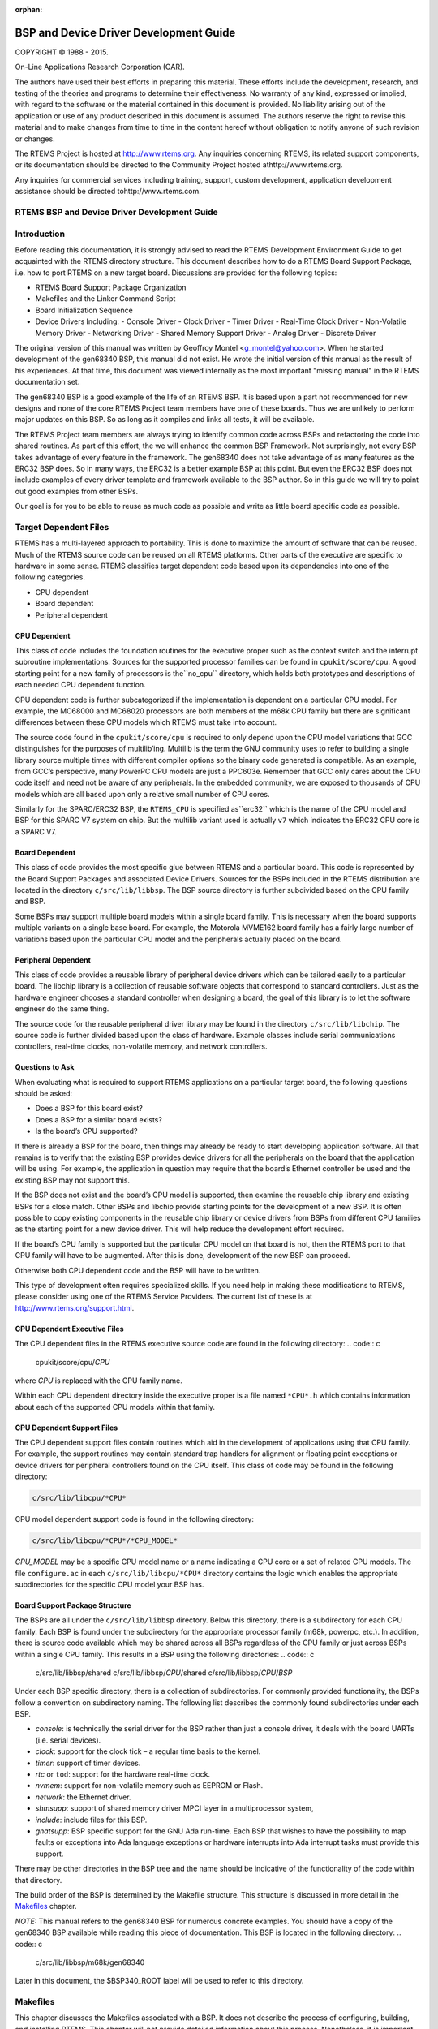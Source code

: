 :orphan:



.. COMMENT: %**end of header

.. COMMENT: COPYRIGHT (c) 1989-2013.

.. COMMENT: On-Line Applications Research Corporation (OAR).

.. COMMENT: All rights reserved.

.. COMMENT: Master file for the Getting Started (C) Guide

.. COMMENT: COPYRIGHT (c) 1988-2002.

.. COMMENT: On-Line Applications Research Corporation (OAR).

.. COMMENT: All rights reserved.

.. COMMENT: The following determines which set of the tables and figures we will use.

.. COMMENT: We default to ASCII but if available TeX or HTML versions will

.. COMMENT: be used instead.

.. COMMENT: @clear use-html

.. COMMENT: @clear use-tex

.. COMMENT: The following variable says to use texinfo or html for the two column

.. COMMENT: texinfo tables.  For somethings the format does not look good in html.

.. COMMENT: With our adjustment to the left column in TeX, it nearly always looks

.. COMMENT: good printed.

.. COMMENT: Custom whitespace adjustments.  We could fiddle a bit more.

.. COMMENT: Title Page Stuff

.. COMMENT: I don't really like having a short title page.  -joel

.. COMMENT: @shorttitlepage BSP and Device Driver Development Guide

=======================================
BSP and Device Driver Development Guide
=======================================

.. COMMENT: COPYRIGHT (c) 1988-2015.

.. COMMENT: On-Line Applications Research Corporation (OAR).

.. COMMENT: All rights reserved.

.. COMMENT: The following puts a space somewhere on an otherwise empty page so we

.. COMMENT: can force the copyright description onto a left hand page.

COPYRIGHT © 1988 - 2015.

On-Line Applications Research Corporation (OAR).

The authors have used their best efforts in preparing
this material.  These efforts include the development, research,
and testing of the theories and programs to determine their
effectiveness.  No warranty of any kind, expressed or implied,
with regard to the software or the material contained in this
document is provided.  No liability arising out of the
application or use of any product described in this document is
assumed.  The authors reserve the right to revise this material
and to make changes from time to time in the content hereof
without obligation to notify anyone of such revision or changes.

The RTEMS Project is hosted at http://www.rtems.org.  Any
inquiries concerning RTEMS, its related support components, or its
documentation should be directed to the Community Project hosted athttp://www.rtems.org.

Any inquiries for commercial services including training, support, custom
development, application development assistance should be directed tohttp://www.rtems.com.

.. COMMENT: This prevents a black box from being printed on "overflow" lines.

.. COMMENT: The alternative is to rework a sentence to avoid this problem.

RTEMS BSP and Device Driver Development Guide
#############################################

.. COMMENT: COPYRIGHT (c) 1988-2002.

.. COMMENT: On-Line Applications Research Corporation (OAR).

.. COMMENT: All rights reserved.

Introduction
############

Before reading this documentation, it is strongly advised to read the
RTEMS Development Environment Guide to get acquainted with the RTEMS
directory structure.  This document describes how to do a RTEMS Board
Support Package, i.e. how to port RTEMS on a new target board. Discussions
are provided for the following topics:

- RTEMS Board Support Package Organization

- Makefiles and the Linker Command Script

- Board Initialization Sequence

- Device Drivers Including:
  - Console Driver
  - Clock Driver
  - Timer Driver
  - Real-Time Clock Driver
  - Non-Volatile Memory Driver
  - Networking Driver
  - Shared Memory Support Driver
  - Analog Driver
  - Discrete Driver

The original version of this manual was written by Geoffroy Montel
<g_montel@yahoo.com>.  When he started development of the gen68340
BSP, this manual did not exist.  He wrote the initial version of
this manual as the result of his experiences.  At that time, this
document was viewed internally as the most important "missing manual"
in the RTEMS documentation set.

The gen68340 BSP is a good example of the life of an RTEMS BSP.  It is
based upon a part not recommended for new designs and none of the core RTEMS
Project team members have one of these boards.  Thus we are unlikely to
perform major updates on this BSP.  So as long as it compiles and links all
tests, it will be available.

The RTEMS Project team members are always trying to identify common
code across BSPs and refactoring the code into shared routines.
As part of this effort, the we will enhance the common BSP Framework.
Not surprisingly, not every BSP takes advantage of every feature in
the framework.  The gen68340 does not take advantage of as many features
as the ERC32 BSP does.  So in many ways, the ERC32 is a better example
BSP at this point.  But even the ERC32 BSP does not include examples
of every driver template and framework available to the BSP author.
So in this guide we will try to point out good examples from other BSPs.

Our goal is for you to be able to reuse as much code as possible and
write as little board specific code as possible.

.. COMMENT: COPYRIGHT (c) 1988-2002.

.. COMMENT: On-Line Applications Research Corporation (OAR).

.. COMMENT: All rights reserved.

Target Dependent Files
######################

RTEMS has a multi-layered approach to portability.  This is done to
maximize the amount of software that can be reused.  Much of the
RTEMS source code can be reused on all RTEMS platforms.  Other parts
of the executive are specific to hardware in some sense.
RTEMS classifies target dependent code based upon its dependencies
into one of the following categories.

- CPU dependent

- Board dependent

- Peripheral dependent

CPU Dependent
=============

This class of code includes the foundation
routines for the executive proper such as the context switch and
the interrupt subroutine implementations.  Sources for the supported
processor families can be found in ``cpukit/score/cpu``.
A good starting point for a new family of processors is the``no_cpu`` directory, which holds both prototypes and
descriptions of each needed CPU dependent function.

CPU dependent code is further subcategorized if the implementation is
dependent on a particular CPU model.  For example, the MC68000 and MC68020
processors are both members of the m68k CPU family but there are significant
differences between these CPU models which RTEMS must take into account.

The source code found in the ``cpukit/score/cpu`` is required to
only depend upon the CPU model variations that GCC distinguishes
for the purposes of multilib’ing.  Multilib is the term the GNU
community uses to refer to building a single library source multiple
times with different compiler options so the binary code generated
is compatible.  As an example, from GCC’s perspective, many PowerPC
CPU models are just a PPC603e.  Remember that GCC only cares about
the CPU code itself and need not be aware of any peripherals.  In
the embedded community, we are exposed to thousands of CPU models
which are all based upon only a relative small number of CPU cores.

Similarly for the SPARC/ERC32 BSP, the ``RTEMS_CPU`` is specified as``erc32`` which is the name of the CPU model and BSP for this SPARC V7
system on chip.  But the multilib variant used is actually ``v7``
which indicates the ERC32 CPU core is a SPARC V7.

Board Dependent
===============

This class of code provides the most specific glue between RTEMS and
a particular board.  This code is represented by the Board Support Packages
and associated Device Drivers.  Sources for the BSPs included in the
RTEMS distribution are located in the directory ``c/src/lib/libbsp``.
The BSP source directory is further subdivided based on the CPU family
and BSP.

Some BSPs may support multiple board models within a single board family.
This is necessary when the board supports multiple variants on a
single base board.  For example, the Motorola MVME162 board family has a
fairly large number of variations based upon the particular CPU model
and the peripherals actually placed on the board.

Peripheral Dependent
====================

This class of code provides a reusable library of peripheral device
drivers which can be tailored easily to a particular board.  The
libchip library is a collection of reusable software objects that
correspond to standard controllers.  Just as the hardware engineer
chooses a standard controller when designing a board, the goal of
this library is to let the software engineer do the same thing.

The source code for the reusable peripheral driver library may be found
in the directory ``c/src/lib/libchip``.  The source code is further
divided based upon the class of hardware.  Example classes include serial
communications controllers, real-time clocks, non-volatile memory, and
network controllers.

Questions to Ask
================

When evaluating what is required to support RTEMS applications on
a particular target board, the following questions should be asked:

- Does a BSP for this board exist?

- Does a BSP for a similar board exists?

- Is the board’s CPU supported?

If there is already a BSP for the board, then things may already be ready
to start developing application software.  All that remains is to verify
that the existing BSP provides device drivers for all the peripherals
on the board that the application will be using.  For example, the application
in question may require that the board’s Ethernet controller be used and
the existing BSP may not support this.

If the BSP does not exist and the board’s CPU model is supported, then
examine the reusable chip library and existing BSPs for a close match.
Other BSPs and libchip provide starting points for the development
of a new BSP.  It is often possible to copy existing components in
the reusable chip library or device drivers from BSPs from different
CPU families as the starting point for a new device driver.
This will help reduce the development effort required.

If the board’s CPU family is supported but the particular CPU model on
that board is not, then the RTEMS port to that CPU family will have to
be augmented.  After this is done, development of the new BSP can proceed.

Otherwise both CPU dependent code and the BSP will have to be written.

This type of development often requires specialized skills.  If
you need help in making these modifications to RTEMS, please
consider using one of the RTEMS Service Providers.  The current
list of these is at http://www.rtems.org/support.html.

CPU Dependent Executive Files
=============================

The CPU dependent files in the RTEMS executive source code are found
in the following directory:
.. code:: c

    cpukit/score/cpu/*CPU*

where *CPU* is replaced with the CPU family name.

Within each CPU dependent directory inside the executive proper is a
file named ``*CPU*.h`` which contains information about each of the
supported CPU models within that family.

CPU Dependent Support Files
===========================

The CPU dependent support files contain routines which aid in the development
of applications using that CPU family.  For example, the support routines
may contain standard trap handlers for alignment or floating point exceptions
or device drivers for peripheral controllers found on the CPU itself.
This class of code may be found in the following directory:

.. code:: c

    c/src/lib/libcpu/*CPU*

CPU model dependent support code is found in the following directory:

.. code:: c

    c/src/lib/libcpu/*CPU*/*CPU_MODEL*

*CPU_MODEL* may be a specific CPU model name or a name indicating a CPU
core or a set of related CPU models.  The file ``configure.ac`` in each ``c/src/lib/libcpu/*CPU*`` directory contains the logic which enables
the appropriate subdirectories for the specific CPU model your BSP has.

Board Support Package Structure
===============================

The BSPs are all under the ``c/src/lib/libbsp`` directory.  Below this
directory, there is a subdirectory for each CPU family.  Each BSP
is found under the subdirectory for the appropriate processor
family (m68k, powerpc, etc.).  In addition, there is source code
available which may be shared across all BSPs regardless of
the CPU family or just across BSPs within a single CPU family.  This
results in a BSP using the following directories:
.. code:: c

    c/src/lib/libbsp/shared
    c/src/lib/libbsp/*CPU*/shared
    c/src/lib/libbsp/*CPU*/*BSP*

Under each BSP specific directory, there is a collection of
subdirectories.  For commonly provided functionality, the BSPs
follow a convention on subdirectory naming.  The following list
describes the commonly found subdirectories under each BSP.

- *console*:
  is technically the serial driver for the BSP rather
  than just a console driver, it deals with the board
  UARTs (i.e. serial devices).

- *clock*:
  support for the clock tick – a regular time basis to the kernel.

- *timer*:
  support of timer devices.

- *rtc* or ``tod``:
  support for the hardware real-time clock.

- *nvmem*:
  support for non-volatile memory such as EEPROM or Flash.

- *network*:
  the Ethernet driver.

- *shmsupp*:
  support of shared memory driver MPCI layer in a multiprocessor system,

- *include*:
  include files for this BSP.

- *gnatsupp*:
  BSP specific support for the GNU Ada run-time.  Each BSP that wishes
  to have the possibility to map faults or exceptions into Ada language
  exceptions or hardware interrupts into Ada interrupt tasks must provide
  this support.

There may be other directories in the BSP tree and the name should
be indicative of the functionality of the code within that directory.

The build order of the BSP is determined by the Makefile structure.
This structure is discussed in more detail in the `Makefiles`_
chapter.

*NOTE:* This manual refers to the gen68340 BSP for numerous concrete
examples.  You should have a copy of the gen68340 BSP available while
reading this piece of documentation.   This BSP is located in the
following directory:
.. code:: c

    c/src/lib/libbsp/m68k/gen68340

Later in this document, the $BSP340_ROOT label will be used
to refer to this directory.

.. COMMENT: COPYRIGHT (c) 1988-2008.

.. COMMENT: On-Line Applications Research Corporation (OAR).

.. COMMENT: All rights reserved.


Makefiles
#########

This chapter discusses the Makefiles associated with a BSP.  It does not
describe the process of configuring, building, and installing RTEMS.
This chapter will not provide detailed information about this process.
Nonetheless, it is important to remember that the general process consists
of four phases as shown here:

- .. code:: c

      bootstrap

- .. code:: c

      configure

- .. code:: c

      build

- .. code:: c

      install

During the bootstrap phase, you are using the ``configure.ac`` and``Makefile.am`` files as input to GNU autoconf and automake to
generate a variety of files.  This is done by running the ``bootstrap``
script found at the top of the RTEMS source tree.

During the configure phase, a number of files are generated.  These
generated files are tailored for the specific host/target combination
by the configure script.  This set of files includes the Makefiles used
to actually compile and install RTEMS.

During the build phase, the source files are compiled into object files
and libraries are built.

During the install phase, the libraries, header files, and other support
files are copied to the BSP specific installation point.  After installation
is successfully completed, the files generated by the configure and build
phases may be removed.

Makefiles Used During The BSP Building Process
==============================================

RTEMS uses the *GNU automake* and *GNU autoconf* automatic
configuration package.  Consequently, there are a number of
automatically generated files in each directory in the RTEMS
source tree.  The ``bootstrap`` script found in the top level
directory of the RTEMS source tree is executed to produce the
automatically generated files.  That script must be run from
a directory with a ``configure.ac`` file in it.  The ``bootstrap``
command is usually invoked in one of the following manners:

- ``bootstrap`` to regenerate all files that are generated by
  autoconf and automake.

- ``bootstrap -c`` to remove all files generated by autoconf and
  automake.

- ``bootstrap -p`` to regenerate ``preinstall.am`` files.

There is a file named ``Makefile.am`` in each directory of
a BSP.  This file is used by *automake* to produce the file named``Makefile.in`` which is also found in each directory of a BSP.
When modifying a ``Makefile.am``, you can probably find examples of
anything you need to do in one of the BSPs.

The configure process specializes the ``Makefile.in`` files at the time that RTEMS
is configured for a specific development host and target.  Makefiles
are automatically generated from the ``Makefile.in`` files.  It is
necessary for the BSP developer to provide the ``Makefile.am``
files and generate the ``Makefile.in`` files.  Most of the
time, it is possible to copy the ``Makefile.am`` from another
similar directory and edit it.

The ``Makefile`` files generated are processed when configuring
and building RTEMS for a given BSP.

The BSP developer is responsible for generating ``Makefile.am``
files which properly build all the files associated with their BSP.
Most BSPs will only have a single ``Makefile.am`` which details
the set of source files to build to compose the BSP support library
along with the set of include files that are to be installed.

This single ``Makefile.am`` at the top of the BSP tree specifies
the set of header files to install.  This fragment from the SPARC/ERC32
BSP results in four header files being installed.
.. code:: c

    include_HEADERS = include/bsp.h
    include_HEADERS += include/tm27.h
    include_HEADERS += include/erc32.h
    include_HEADERS += include/coverhd.h

When adding new include files, you will be adding to the set of``include_HEADERS``.  When you finish editing the ``Makefile.am``
file, do not forget to run ``bootstrap -p`` to regenerate the``preinstall.am``.

The ``Makefile.am`` also specifies which source files to build.
By convention, logical components within the BSP each assign their
source files to a unique variable.  These variables which define
the source files are collected into a single variable which instructs
the GNU autotools that we are building ``libbsp.a``.  This fragment
from the SPARC/ERC32 BSP shows how the startup related, miscellaneous
support code, and the console device driver source is managed
in the ``Makefile.am``.
.. code:: c

    startup_SOURCES = ../../sparc/shared/bspclean.c ../../shared/bsplibc.c \\
    ../../shared/bsppredriverhook.c \\
    ../../shared/bsppost.c ../../sparc/shared/bspstart.c \\
    ../../shared/bootcard.c ../../shared/sbrk.c startup/setvec.c \\
    startup/spurious.c startup/erc32mec.c startup/boardinit.S
    clock_SOURCES = clock/ckinit.c
    ...
    noinst_LIBRARIES = libbsp.a
    libbsp_a_SOURCES = $(startup_SOURCES) $(console_SOURCES) ...

When adding new files to an existing directory, do not forget to add
the new files to the list of files to be built in the corresponding``XXX_SOURCES`` variable in the ``Makefile.am`` and run``bootstrap``.

Some BSPs use code that is built in ``libcpu``.  If you BSP does
this, then you will need to make sure the objects are pulled into your
BSP library.  The following from the SPARC/ERC32 BSP pulls in the cache,
register window management and system call support code from the directory
corresponding to its ``RTEMS_CPU`` model.
.. code:: c

    libbsp_a_LIBADD  = ../../../libcpu/@RTEMS_CPU@/cache.rel \\
    ../../../libcpu/@RTEMS_CPU@/reg_win.rel \\
    ../../../libcpu/@RTEMS_CPU@/syscall.rel

*NOTE:* The ``Makefile.am`` files are ONLY processed by``bootstrap`` and the resulting ``Makefile.in`` files are only
processed during the configure process of a RTEMS build. Therefore,
when developing a BSP and adding a new file to a ``Makefile.am``,
the already generated ``Makefile`` will not automatically
include the new references unless you configured RTEMS with the``--enable-maintainer-mode`` option.  Otherwise, the new file not
being be taken into account!

Creating a New BSP Make Customization File
==========================================

When building a BSP or an application using that BSP, it is necessary
to tailor the compilation arguments to account for compiler flags, use
custom linker scripts, include the RTEMS libraries, etc..  The BSP
must be built using this information.  Later, once the BSP is installed
with the toolset, this same information must be used when building the
application.  So a BSP must include a build configuration file.  The
configuration file is ``make/custom/BSP.cfg``.

The configuration file is taken into account when building one’s
application using the RTEMS template Makefiles (``make/templates``).
These application template Makefiles have been included with the
RTEMS source distribution since the early 1990’s.  However there is
a desire in the RTEMS user community to move all provided examples to
GNU autoconf. They are included in the 4.9 release series and used for
all examples provided with RTEMS. There is no definite time table for
obsoleting them.  You are free to use these but be warned they have
fallen out of favor with many in the RTEMS community and may disappear
in the future.

The following is a slightly shortened version of the make customization
file for the gen68340 BSP.  The original source for this file can be
found in the ``make/custom`` directory.
.. code:: c

    # The RTEMS CPU Family and Model
    RTEMS_CPU=m68k
    RTEMS_CPU_MODEL=m68340
    include $(RTEMS_ROOT)/make/custom/default.cfg
    # This is the actual bsp directory used during the build process.
    RTEMS_BSP_FAMILY=gen68340
    # This contains the compiler options necessary to select the CPU model
    # and (hopefully) optimize for it.
    CPU_CFLAGS = -mcpu=cpu32
    # optimize flag: typically -O2
    CFLAGS_OPTIMIZE_V = -O2 -g -fomit-frame-pointer

The make customization files have generally grown simpler and simpler
with each RTEMS release.  Beginning in the 4.9 release series, the rules
for linking an RTEMS application are shared by all BSPs.  Only BSPs which
need to perform a transformation from linked ELF file to a downloadable
format have any additional actions for program link time. In 4.8 and
older, every BSP specified the "make executable" or ``make-exe``
rule and duplicated the same actions.

It is generally easier to copy a ``make/custom`` file from a
BSP similar to the one being developed.

.. COMMENT: COPYRIGHT (c) 1988-2002.

.. COMMENT: On-Line Applications Research Corporation (OAR).

.. COMMENT: All rights reserved.

Linker Script
#############

What is a "linkcmds" file?
==========================

The ``linkcmds`` file is a script which is passed to the linker at linking
time.  This file describes the memory configuration of the board as needed
to link the program.  Specifically it specifies where the code and data
for the application will reside in memory.

The format of the linker script is defined by the GNU Loader ``ld``
which is included as a component of the GNU Binary Utilities.  If you
are using GNU/Linux, then you probably have the documentation installed
already and are using these same tools configured for *native* use.
Please visit the Binutils project http://sourceware.org/binutils/
if you need more information.

Program Sections
================

An embedded systems programmer must be much more aware of the
placement of their executable image in memory than the average
applications programmer.  A program destined to be embedded as well
as the target system have some specific properties that must be
taken into account. Embedded machines often mean average performances
and small memory usage.  It is the memory usage that concerns us
when examining the linker command file.

Two types of memories have to be distinguished:

- RAM - volatile offering read and write access

- ROM - non-volatile but read only

Even though RAM and ROM can be found in every personal computer,
one generally doesn’t care about them.  In a personal computer,
a program is nearly always stored on disk and executed in RAM.  Things
are a bit different for embedded targets: the target will execute the
program each time it is rebooted or switched on.   The application
program is stored in non-volatile memory such as ROM, PROM, EEPROM,
or Flash. On the other hand, data processing occurs in RAM.

This leads us to the structure of an embedded program.  In rough terms,
an embedded program is made of sections.  It is the responsibility of
the application programmer to place these sections in the appropriate
place in target memory.  To make this clearer, if using the COFF
object file format on the Motorola m68k family of microprocessors,
the following sections will be present:

- *code (``.text``) section*:
  is the program’s code and it should not be modified.
  This section may be placed in ROM.

- *non-initialized data (``.bss``) section*:
  holds uninitialized variables of the program. It can stay in RAM.

- *initialized data (``.data``) section*:
  holds the initialized program data which may be modified during the
  program’s life.  This means they have to be in RAM.
  On the other hand, these variables must be set to predefined values, and
  those predefined values have to be stored in ROM.

*NOTE:* Many programs and support libraries unknowingly assume that the``.bss`` section and, possibly, the application heap are initialized
to zero at program start.  This is not required by the ISO/ANSI C Standard
but is such a common requirement that most BSPs do this.

That brings us up to the notion of the image of an executable: it consists
of the set of the sections that together constitute the application.

Image of an Executable
======================

As a program executable has many sections (note that the user can define
their own, and that compilers define theirs without any notice), one has to
specify the placement of each section as well as the type of memory
(RAM or ROM) the sections will be placed into.
For instance, a program compiled for a Personal Computer will see all the
sections to go to RAM, while a program destined to be embedded will see
some of his sections going into the ROM.

The connection between a section and where that section is loaded into
memory is made at link time.  One has to let the linker know where
the different sections are to be placed once they are in memory.

The following example shows a simple layout of program sections.  With
some object formats, there are many more sections but the basic
layout is conceptually similar.
.. code:: c

    +-----------------+-------------+
    |     .text       |  RAM or ROM |
    +-----------------+-------------+
    |     .data       |  RAM        |
    +-----------------+-------------+
    |     .bss        |  RAM        |
    +-----------------+-------------+

Example Linker Command Script
=============================

The GNU linker has a command language to specify the image format.  This
command language can be quite complicated but most of what is required
can be learned by careful examination of a well-documented example.
The following is a heavily commented version of the linker script
used with the the ``gen68340`` BSP  This file can be found at
$BSP340_ROOT/startup/linkcmds.
.. code:: c

    /*
    *  Specify that the output is to be coff-m68k regardless of what the
    *  native object format is.
    \*/
    OUTPUT_FORMAT(coff-m68k)
    /*
    *  Set the amount of RAM on the target board.
    *
    *  NOTE: The default may be overridden by passing an argument to ld.
    \*/
    RamSize = DEFINED(RamSize) ? RamSize : 4M;
    /*
    *  Set the amount of RAM to be used for the application heap.  Objects
    *  allocated using malloc() come from this area.  Having a tight heap
    *  size is somewhat difficult and multiple attempts to squeeze it may
    *  be needed reducing memory usage is important.  If all objects are
    *  allocated from the heap at system initialization time, this eases
    *  the sizing of the application heap.
    *
    *  NOTE 1: The default may be overridden by passing an argument to ld.
    *
    *  NOTE 2: The TCP/IP stack requires additional memory in the Heap.
    *
    *  NOTE 3: The GNAT/RTEMS run-time requires additional memory in
    *  the Heap.
    \*/
    HeapSize = DEFINED(HeapSize) ? HeapSize : 0x10000;
    /*
    *  Set the size of the starting stack used during BSP initialization
    *  until first task switch.  After that point, task stacks allocated
    *  by RTEMS are used.
    *
    *  NOTE: The default may be overridden by passing an argument to ld.
    \*/
    StackSize = DEFINED(StackSize) ? StackSize : 0x1000;
    /*
    *  Starting addresses and length of RAM and ROM.
    *
    *  The addresses must be valid addresses on the board.  The
    *  Chip Selects should be initialized such that the code addresses
    *  are valid.
    \*/
    MEMORY {
    ram : ORIGIN = 0x10000000, LENGTH = 4M
    rom : ORIGIN = 0x01000000, LENGTH = 4M
    }
    /*
    *  This is for the network driver.  See the Networking documentation
    *  for more details.
    \*/
    ETHERNET_ADDRESS =
    DEFINED(ETHERNET_ADDRESS) ? ETHERNET_ADDRESS : 0xDEAD12;
    /*
    *  The following defines the order in which the sections should go.
    *  It also defines a number of variables which can be used by the
    *  application program.
    *
    *  NOTE: Each variable appears with 1 or 2 leading underscores to
    *        ensure that the variable is accessible from C code with a
    *        single underscore.  Some object formats automatically add
    *        a leading underscore to all C global symbols.
    \*/
    SECTIONS {
    /*
    *  Make the RomBase variable available to the application.
    \*/
    _RamSize = RamSize;
    __RamSize = RamSize;
    /*
    *  Boot PROM  - Set the RomBase variable to the start of the ROM.
    \*/
    rom : {
    _RomBase = .;
    __RomBase = .;
    } >rom
    /*
    * Dynamic RAM - set the RamBase variable to the start of the RAM.
    \*/
    ram : {
    _RamBase = .;
    __RamBase = .;
    } >ram
    /*
    *  Text (code) goes into ROM
    \*/
    .text : {
    /*
    *  Create a symbol for each object (.o).
    \*/
    CREATE_OBJECT_SYMBOLS
    /*
    *  Put all the object files code sections here.
    \*/
    \*(.text)
    . = ALIGN (16);      /*  go to a 16-byte boundary \*/
    /*
    *  C++ constructors and destructors
    *
    *  NOTE:  See the CROSSGCC mailing-list FAQ for
    *         more details about the "\[......]".
    \*/
    __CTOR_LIST__ = .;
    \[......]
    __DTOR_END__ = .;
    /*
    *  Declares where the .text section ends.
    \*/
    etext = .;
    _etext = .;
    } >rom
    /*
    *  Exception Handler Frame section
    \*/
    .eh_fram : {
    . = ALIGN (16);
    \*(.eh_fram)
    } >ram
    /*
    *  GCC Exception section
    \*/
    .gcc_exc : {
    . = ALIGN (16);
    \*(.gcc_exc)
    } >ram
    /*
    *  Special variable to let application get to the dual-ported
    *  memory.
    \*/
    dpram : {
    m340 = .;
    _m340 = .;
    . += (8 * 1024);
    } >ram
    /*
    *  Initialized Data section goes in RAM
    \*/
    .data : {
    copy_start = .;
    \*(.data)
    . = ALIGN (16);
    _edata = .;
    copy_end = .;
    } >ram
    /*
    *  Uninitialized Data section goes in ROM
    \*/
    .bss : {
    /*
    *  M68K specific: Reserve some room for the Vector Table
    *  (256 vectors of 4 bytes).
    \*/
    M68Kvec = .;
    _M68Kvec = .;
    . += (256 * 4);
    /*
    *  Start of memory to zero out at initialization time.
    \*/
    clear_start = .;
    /*
    *  Put all the object files uninitialized data sections
    *  here.
    \*/
    \*(.bss)
    \*(COMMON)
    . = ALIGN (16);
    _end = .;
    /*
    *  Start of the Application Heap
    \*/
    _HeapStart = .;
    __HeapStart = .;
    . += HeapSize;
    /*
    *  The Starting Stack goes after the Application Heap.
    *  M68K stack grows down so start at high address.
    \*/
    . += StackSize;
    . = ALIGN (16);
    stack_init = .;
    clear_end = .;
    /*
    *  The RTEMS Executive Workspace goes here.  RTEMS
    *  allocates tasks, stacks, semaphores, etc. from this
    *  memory.
    \*/
    _WorkspaceBase = .;
    __WorkspaceBase = .;
    } >ram
    }

Initialized Data
================

Now there’s a problem with the initialized data: the ``.data`` section
has to be in RAM as this data may be modified during the program execution.
But how will the values be initialized at boot time?

One approach is to place the entire program image in RAM and reload
the image in its entirety each time the program is run.  This is fine
for use in a debug environment where a high-speed connection is available
between the development host computer and the target.  But even in this
environment, it is cumbersome.

The solution is to place a copy of the initialized data in a separate
area of memory and copy it into the proper location each time the
program is started.  It is common practice to place a copy of the initialized ``.data`` section at the end of the code (``.text``) section
in ROM when building a PROM image. The GNU tool ``objcopy``
can be used for this purpose.

The following figure illustrates the steps a linked program goes through
to become a downloadable image.


+--------------+-----+--------------------+--------------------------+
| .data    RAM |     | .data          RAM |                          |
+--------------+     +--------------------+                          |
| .bss     RAM |     | .bss           RAM |                          | 
+--------------+     +--------------------+-----+--------------------+
| .text    ROM |     | .text          ROM |     |     .text          |
+--------------+-----+---------+----------+-----+--------------------+
| copy of .data  ROM |         | copy of .data  |                    |
+--------------------+---------+----------------+--------------------+
|  Step 1            |Step 2                       Step 3            |
+--------------------+--------------------------+--------------------+

In Step 1, the program is linked together using the BSP linker script.

In Step 2, a copy is made of the ``.data`` section and placed
after the ``.text`` section so it can be placed in PROM.  This step
is done after the linking time.  There is an example
of doing this in the file $RTEMS_ROOT/make/custom/gen68340.cfg:
.. code:: c

    # make a PROM image using objcopy
    m68k-rtems-objcopy \\
    --adjust-section-vma .data= \\
    \`m68k-rtems-objdump --section-headers \\
    $(basename $@).exe \\
    | awk '\[...]` \\
    $(basename $@).exe

NOTE: The address of the "copy of ``.data`` section" is
created by extracting the last address in the ``.text``
section with an ``awk`` script.  The details of how
this is done are not relevant.

Step 3 shows the final executable image as it logically appears in
the target’s non-volatile program memory.  The board initialization
code will copy the ""copy of ``.data`` section" (which are stored in
ROM) to their reserved location in RAM.

.. COMMENT: COPYRIGHT (c) 1988-2011.

.. COMMENT: On-Line Applications Research Corporation (OAR).

.. COMMENT: All rights reserved.

Miscellaneous Support Files
###########################

GCC Compiler Specifications File
================================

The file ``bsp_specs`` defines the start files and libraries
that are always used with this BSP.  The format of this file
is admittedly cryptic and this document will make no attempt
to explain it completely.  Below is the ``bsp_specs``
file from the PowerPC psim BSP:
.. code:: c

    %rename endfile old_endfile
    %rename startfile old_startfile
    %rename link old_link
    \*startfile:
    %{!qrtems: %(old_startfile)} \\
    %{!nostdlib: %{qrtems: ecrti%O%s rtems_crti%O%s crtbegin.o%s start.o%s}}
    \*link:
    %{!qrtems: %(old_link)} %{qrtems: -Qy -dp -Bstatic -e _start -u __vectors}
    \*endfile:
    %{!qrtems: %(old_endfile)} %{qrtems: crtend.o%s ecrtn.o%s}

The first section of this file renames the built-in definition of
some specification variables so they can be augmented without
embedded their original definition.  The subsequent sections
specify what behavior is expected when the ``-qrtems`` option is specified.

The ``*startfile`` section specifies that the BSP specific file``start.o`` will be used instead of ``crt0.o``.  In addition,
various EABI support files (``ecrti.o`` etc.) will be linked in with
the executable.

The ``*link`` section adds some arguments to the linker when it is
invoked by GCC to link an application for this BSP.

The format of this file is specific to the GNU Compiler Suite.  The
argument used to override and extend the compiler built-in specifications
is available in all recent GCC versions.  The ``-specs`` option is
present in all ``egcs`` distributions and ``gcc`` distributions
starting with version 2.8.0.

README Files
============

Most BSPs provide one or more ``README`` files.  Generally, there
is a ``README`` file at the top of the BSP source.  This file
describes the board and its hardware configuration, provides vendor
information, local configuration information, information on downloading
code to the board, debugging, etc..  The intent of this
file is to help someone begin to use the BSP faster.

A ``README`` file in a BSP subdirectory typically explains something
about the contents of that subdirectory in greater detail.  For example,
it may list the documentation available for a particular peripheral
controller and how to obtain that documentation.  It may also explain some
particularly cryptic part of the software in that directory or provide
rationale on the implementation.

times
=====

This file contains the results of the RTEMS Timing Test Suite.  It is
in a standard format so that results from one BSP can be easily compared
with those of another target board.

If a BSP supports multiple variants, then there may be multiple ``times``
files.  Usually these are named ``times.VARIANTn``.

Tools Subdirectory
==================

Some BSPs provide additional tools that aid in using the target board.
These tools run on the development host and are built as part of building
the BSP.  Most common is a script to automate running the RTEMS Test Suites
on the BSP.  Examples of this include:

- ``powerpc/psim`` includes scripts to ease use of the simulator

- ``m68k/mvme162`` includes a utility to download across the
  VMEbus into target memory if the host is a VMEbus board in the same
  chasis.

bsp.h Include File
==================

The file ``include/bsp.h`` contains prototypes and definitions
specific to this board.  Every BSP is required to provide a ``bsp.h``.
The best approach to writing a ``bsp.h`` is copying an existing one
as a starting point.

Many ``bsp.h`` files provide prototypes of variables defined
in the linker script (``linkcmds``).

tm27.h Include File
===================

The ``tm27`` test from the RTEMS Timing Test Suite is designed to measure the length of time required to vector to and return from an interrupt handler. This test requires some help from the BSP to know how to cause and manipulate the interrupt source used for this measurement.  The following is a list of these:

- ``MUST_WAIT_FOR_INTERRUPT`` - modifies behavior of ``tm27``.

- ``Install_tm27_vector`` - installs the interrupt service
  routine for the Interrupt Benchmark Test (``tm27``).

- ``Cause_tm27_intr`` - generates the interrupt source
  used in the Interrupt Benchmark Test (``tm27``).

- ``Clear_tm27_intr`` - clears the interrupt source
  used in the Interrupt Benchmark Test (``tm27``).

- ``Lower_tm27_intr`` - lowers the interrupt mask so the
  interrupt source used in the Interrupt Benchmark Test (``tm27``)
  can generate a nested interrupt.

All members of the Timing Test Suite are designed to run *WITHOUT*
the Clock Device Driver installed.  This increases the predictability
of the tests’ execution as well as avoids occassionally including the
overhead of a clock tick interrupt in the time reported.  Because of
this it is sometimes possible to use the clock tick interrupt source
as the source of this test interrupt.  On other architectures, it is
possible to directly force an interrupt to occur.

Calling Overhead File
=====================

The file ``include/coverhd.h`` contains the overhead associated
with invoking each directive.  This overhead consists of the execution
time required to package the parameters as well as to execute the "jump to
subroutine" and "return from subroutine" sequence.  The intent of this
file is to help separate the calling overhead from the actual execution
time of a directive.  This file is only used by the tests in the
RTEMS Timing Test Suite.

The numbers in this file are obtained by running the "Timer Overhead"``tmoverhd`` test.  The numbers in this file may be 0 and no
overhead is subtracted from the directive execution times reported by
the Timing Suite.

There is a shared implementation of ``coverhd.h`` which sets all of
the overhead constants to 0.  On faster processors, this is usually the
best alternative for the BSP as the calling overhead is extremely small.
This file is located at:
.. code:: c

    c/src/lib/libbsp/shared/include/coverhd.h

sbrk() Implementation
=====================

Although nearly all BSPs give all possible memory to the C Program Heap
at initialization, it is possible for a BSP to configure the initial
size of the heap small and let it grow on demand.  If the BSP wants
to dynamically extend the heap used by the C Library memory allocation
routines (i.e. ``malloc`` family), then the``sbrk`` routine must
be functional.  The following is the prototype for this routine:
.. code:: c

    void * sbrk(size_t increment)

The ``increment`` amount is based upon the ``sbrk_amount``
parameter passed to the ``bsp_libc_init`` during system initialization... index:: CONFIGURE_MALLOC_BSP_SUPPORTS_SBRK

If your BSP does not want to support dynamic heap extension, then you do not have to do anything special.  However, if you want to support ``sbrk``, you must provide an implementation of this method and define ``CONFIGURE_MALLOC_BSP_SUPPORTS_SBRK`` in ``bsp.h``.  This informs ``rtems/confdefs.h`` to configure the Malloc Family Extensions which support ``sbrk``.

bsp_fatal_extension() - Cleanup the Hardware
============================================

The ``bsp_fatal_extension()`` is an optional BSP specific initial extension
invoked once a fatal system state is reached.  Most of the BSPs use the same
shared version of ``bsp_fatal_extension()`` that does nothing or performs a
system reset.  This implementation is located in the following file:
.. code:: c

    c/src/lib/libbsp/shared/bspclean.c

The ``bsp_fatal_extension()`` routine can be used to return to a ROM
monitor, insure that interrupt sources are disabled, etc..  This routine is the
last place to ensure a clean shutdown of the hardware.  The fatal source,
internal error indicator, and the fatal code arguments are available to
evaluate the fatal condition.  All of the non-fatal shutdown sequences
ultimately pass their exit status to ``rtems_shutdown_executive`` and this
is what is passed to this routine in case the fatal source is
RTEMS_FATAL_SOURCE_EXIT.

On some BSPs, it prints a message indicating that the application
completed execution and waits for the user to press a key before
resetting the board.  The PowerPC/gen83xx and PowerPC/gen5200 BSPs do
this when they are built to support the FreeScale evaluation boards.
This is convenient when using the boards in a development environment
and may be disabled for production use.

Configuration Macros
====================

Each BSP can define macros in bsp.h which alter some of the the default configuration parameters in ``rtems/confdefs.h``.  This section describes those macros:

- .. index:: CONFIGURE_MALLOC_BSP_SUPPORTS_SBRK

  ``CONFIGURE_MALLOC_BSP_SUPPORTS_SBRK`` must be defined if the
  BSP has proper support for ``sbrk``.  This is discussed in more detail
  in the previous section.

- .. index:: BSP_IDLE_TASK_BODY

  ``BSP_IDLE_TASK_BODY`` may be defined to the entry point of a
  BSP specific IDLE thread implementation.  This may be overridden if the
  application provides its own IDLE task implementation.

- .. index:: BSP_IDLE_TASK_STACK_SIZE

  ``BSP_IDLE_TASK_STACK_SIZE`` may be defined to the desired
  default stack size for the IDLE task as recommended when using this BSP.

- .. index:: BSP_INTERRUPT_STACK_SIZE

  ``BSP_INTERRUPT_STACK_SIZE`` may be defined to the desired default interrupt stack size as recommended when using this BSP.  This is sometimes required when the BSP developer has knowledge of stack intensive interrupt handlers.

- .. index:: BSP_ZERO_WORKSPACE_AUTOMATICALLY

  ``BSP_ZERO_WORKSPACE_AUTOMATICALLY`` is defined when the BSP
  requires that RTEMS zero out the RTEMS C Program Heap at initialization.
  If the memory is already zeroed out by a test sequence or boot ROM,
  then the boot time can be reduced by not zeroing memory twice.

- .. index:: BSP_DEFAULT_UNIFIED_WORK_AREAS

  ``BSP_DEFAULT_UNIFIED_WORK_AREAS`` is defined when the BSP
  recommends that the unified work areas configuration should always
  be used.  This is desirable when the BSP is known to always have very
  little RAM and thus saving memory by any means is desirable.

set_vector() - Install an Interrupt Vector
==========================================

On targets with Simple Vectored Interrupts, the BSP must provide
an implementation of the ``set_vector`` routine.  This routine is
responsible for installing an interrupt vector.  It invokes the support
routines necessary to install an interrupt handler as either a "raw"
or an RTEMS interrupt handler.  Raw handlers bypass the RTEMS interrupt
structure and are responsible for saving and restoring all their own
registers.  Raw handlers are useful for handling traps, debug vectors,
etc..

The ``set_vector`` routine is a central place to perform interrupt
controller manipulation and encapsulate that information.  It is usually
implemented as follows:

.. code:: c

    rtems_isr_entry set_vector(                     /* returns old vector \*/
    rtems_isr_entry     handler,                  /* isr routine        \*/
    rtems_vector_number vector,                   /* vector number      \*/
    int                 type                      /* RTEMS or RAW intr  \*/
    )
    {
    if the type is RAW
    install the raw vector
    else
    use rtems_interrupt_catch to install the vector
    perform any interrupt controller necessary to unmask
    the interrupt source
    return the previous handler
    }

*NOTE:* The i386, PowerPC and ARM ports use a Programmable
Interrupt Controller model which does not require the BSP to implement``set_vector``.  BSPs for these architectures must provide a different
set of support routines.

Interrupt Delay Profiling
=========================

The RTEMS profiling needs support by the BSP for the interrupt delay times.  In
case profiling is enabled via the RTEMS build configuration option``--enable-profiling`` (in this case the pre-processor symbol``RTEMS_PROFILING`` is defined) a BSP may provide data for the interrupt
delay times.  The BSP can feed interrupt delay times with the``_Profiling_Update_max_interrupt_delay()`` function
(``#include <rtems/score/profiling.h>``).  For an example please have a look
at ``c/src/lib/libbsp/sparc/leon3/clock/ckinit.c``.

Programmable Interrupt Controller API
=====================================

A BSP can use the PIC API to install Interrupt Service Routines through
a set of generic methods. In order to do so, the header files
libbsp/shared/include/irq-generic.h and libbsp/shared/include/irq-info.h
must be included by the bsp specific irq.h file present in the include/
directory. The irq.h acts as a BSP interrupt support configuration file which
is used to define some important MACROS. It contains the declarations for
any required global functions like bsp_interrupt_dispatch(). Thus later on,
every call to the PIC interface requires including <bsp/irq.h>

The generic interrupt handler table is intitalized by invoking the``bsp_interrupt_initialize()`` method from bsp_start() in the bspstart.c
file which sets up this table to store the ISR addresses, whose size is based
on the definition of macros, BSP_INTERRUPT_VECTOR_MIN & BSP_INTERRUPT_VECTOR_MAX
in include/bsp.h

For the generic handler table to properly function, some bsp specific code is
required, that should be present in irq/irq.c . The bsp-specific functions required
to be writen by the BSP developer are :

- .. index:: bsp_interrupt_facility_initialize()

  ``bsp_interrupt_facility_initialize()`` contains bsp specific interrupt
  initialization code(Clear Pending interrupts by modifying registers, etc.).
  This method is called from bsp_interrupt_initialize() internally while setting up
  the table.

- .. index:: bsp_interrupt_handler_default()

  ``bsp_interrupt_handler_default()`` acts as a fallback handler when
  no ISR address has been provided corresponding to a vector in the table.

- .. index:: bsp_interrupt_dispatch()

  ``bsp_interrupt_dispatch()`` service the ISR by handling
  any bsp specific code & calling the generic method bsp_interrupt_handler_dispatch()
  which in turn services the interrupt by running the ISR after looking it up in
  the table. It acts as an entry to the interrupt switchboard, since the bsp
  branches to this function at the time of occurrence of an interrupt.

- .. index:: bsp_interrupt_vector_enable()

  ``bsp_interrupt_vector_enable()`` enables interrupts and is called in
  irq-generic.c while setting up the table.

- .. index:: bsp_interrupt_vector_disable()

  ``bsp_interrupt_vector_disable()`` disables interrupts and is called in
  irq-generic.c while setting up the table & during other important parts.

An interrupt handler is installed or removed with the help of the following functions :

.. code:: c

    rtems_status_code rtems_interrupt_handler_install(   /* returns status code \*/
    rtems_vector_number vector,                        /* interrupt vector \*/
    const char \*info,                           /* custom identification text \*/
    rtems_option options,                              /* Type of Interrupt \*/
    rtems_interrupt_handler handler,                   /* interrupt handler \*/
    void \*arg  /* parameter to be passed to handler at the time of invocation \*/
    )
    rtems_status_code rtems_interrupt_handler_remove(   /* returns status code \*/
    rtems_vector_number vector,                       /* interrupt vector \*/
    rtems_interrupt_handler handler,                  /* interrupt handler \*/
    void \*arg                          /* parameter to be passed to handler \*/
    )

.. COMMENT: COPYRIGHT (c) 1988-2002.

.. COMMENT: On-Line Applications Research Corporation (OAR).

.. COMMENT: All rights reserved.

Ada95 Interrupt Support
#######################

Introduction
============

This chapter describes what is required to enable Ada interrupt
and error exception handling when using GNAT over RTEMS.

The GNAT Ada95 interrupt support RTEMS was developed by
Jiri Gaisler <jgais@ws.estec.esa.nl> who also wrote this
chapter.

Mapping Interrupts to POSIX Signals
===================================

In Ada95, interrupts can be attached with the interrupt_attach pragma.
For most systems, the gnat run-time will use POSIX signal to implement
the interrupt handling, mapping one signal per interrupt. For interrupts
to be propagated to the attached Ada handler, the corresponding signal
must be raised when the interrupt occurs.

The same mechanism is used to generate Ada error exceptions.
Three error exceptions are defined: program, constraint and storage
error. These are generated by raising the predefined signals: SIGILL,
SIGFPE and SIGSEGV. These signals should be raised when a spurious
or erroneous trap occurs.

To enable gnat interrupt and error exception support for a particular
BSP, the following has to be done:

# Write an interrupt/trap handler that will raise the corresponding
  signal depending on the interrupt/trap number.

# Install the interrupt handler for all interrupts/traps that will be
  handled by gnat (including spurious).

# At startup, gnat calls ``__gnat_install_handler()``. The BSP
  must provide this function which installs the interrupt/trap handlers.

Which CPU-interrupt will generate which signal is implementation
defined. There are 32 POSIX signals (1 - 32), and all except the
three error signals (SIGILL, SIGFPE and SIGSEGV) can be used. I
would suggest to use the upper 16 (17 - 32) which do not
have an assigned POSIX name.

Note that the pragma interrupt_attach will only bind a signal
to a particular Ada handler - it will not unmask the
interrupt or do any other things to enable it. This have to be
done separately, typically by writing various device register.

Example Ada95 Interrupt Program
===============================

An example program (``irq_test``) is included in the
Ada examples package to show how interrupts can be handled
in Ada95. Note that generation of the test interrupt
(``irqforce.c``) is BSP specific and must be edited.

NOTE: The ``irq_test`` example was written for the SPARC/ERC32
BSP.

Version Requirements
====================

With RTEMS 4.0, a patch was required to psignal.c in RTEMS
sources (to correct a bug associated to the default action of
signals 15-32).   The SPARC/ERC32 RTEMS BSP includes the``gnatsupp`` subdirectory that can be used as an example
for other BSPs.

With GNAT 3.11p, a patch is required for ``a-init.c`` to invoke
the BSP specific routine that installs the exception handlers.

.. COMMENT: COPYRIGHT (c) 1988-2008.

.. COMMENT: On-Line Applications Research Corporation (OAR).

.. COMMENT: All rights reserved.

Initialization Code
###################

Introduction
============

The initialization code is the first piece of code executed when there’s a
reset/reboot. Its purpose is to initialize the board for the application.
This chapter contains a narrative description of the initialization
process followed by a description of each of the files and routines
commonly found in the BSP related to initialization.  The remainder of
this chapter covers special issues which require attention such
as interrupt vector table and chip select initialization.

Most of the examples in this chapter will be based on the SPARC/ERC32 and
m68k/gen68340 BSP initialization code.  Like most BSPs, the initialization
for these BSP is divided into two subdirectories under the BSP source
directory.  The BSP source code for these BSPs is in the following
directories:
.. code:: c

    c/src/lib/libbsp/m68k/gen68340
    c/src/lib/libbsp/sparc/erc32

Both BSPs contain startup code written in assembly language and C.
The gen68340 BSP has its early initialization start code in the``start340`` subdirectory and its C startup code in the ``startup``
directory.  In the ``start340`` directory are two source files.
The file ``startfor340only.s`` is the simpler of these files as it only
has initialization code for a MC68340 board.  The file ``start340.s``
contains initialization for a 68349 based board as well.

Similarly, the ERC32 BSP has startup code written in assembly language
and C.  However, this BSP shares this code with other SPARC BSPs.
Thus the ``Makefile.am`` explicitly references the following files
for this functionality.
.. code:: c

    ../../sparc/shared/start.S

*NOTE:* In most BSPs, the directory named ``start340`` in the
gen68340 BSP would be simply named ``start`` or start followed by a
BSP designation.

Required Global Variables
=========================

Although not strictly part of initialization, there are a few global
variables assumed to exist by reusable device drivers.  These global
variables should only defined by the BSP when using one of these device
drivers.

The BSP author probably should be aware of the ``Configuration``
Table structure generated by ``<rtems/confdefs.h>`` during debug but
should not explicitly reference it in the source code.  There are helper
routines provided by RTEMS to access individual fields.

In older RTEMS versions, the BSP included a number of required global
variables.  We have made every attempt to eliminate these in the interest
of simplicity.

Board Initialization
====================

This section describes the steps an application goes through from the
time the first BSP code is executed until the first application task
executes.  The following figure illustrates the program flow during
this sequence:

IMAGE NOT AVAILABLE IN ASCII VERSION

The above figure illustrates the flow from assembly language start code
to the shared ``bootcard.c`` framework then through the C Library,
RTEMS, device driver initialization phases, and the context switch
to the first application task.  After this, the application executes
until it calls ``exit``, ``rtems_shutdown_executive``, or some
other normal termination initiating routine and a fatal system state is
reached.  The optional ``bsp_fatal_extension`` initial extension can perform
BSP specific system termination.

The routines invoked during this will be discussed and their location
in the RTEMS source tree pointed out as we discuss each.

Start Code - Assembly Language Initialization
---------------------------------------------

The assembly language code in the directory ``start`` is the first part
of the application to execute.  It is responsible for initializing the
processor and board enough to execute the rest of the BSP.  This includes:

- initializing the stack

- zeroing out the uninitialized data section ``.bss``

- disabling external interrupts

- copy the initialized data from ROM to RAM

The general rule of thumb is that the start code in assembly should
do the minimum necessary to allow C code to execute to complete the
initialization sequence.

The initial assembly language start code completes its execution by
invoking the shared routine ``boot_card()``.

The label (symbolic name) associated with the starting address of the
program is typically called ``start``.  The start object file is the
first object file linked into the program image so it is ensured that
the start code is at offset 0 in the ``.text`` section.  It is the
responsibility of the linker script in conjunction with the compiler
specifications file to put the start code in the correct location in
the application image.

boot_card() - Boot the Card
---------------------------

The ``boot_card()`` is the first C code invoked.  This file is the
core component in the RTEMS BSP Initialization Framework and provides
the proper sequencing of initialization steps for the BSP, RTEMS and
device drivers. All BSPs use the same shared version of ``boot_card()``
which is located in the following file:
.. code:: c

    c/src/lib/libbsp/shared/bootcard.c

The ``boot_card()`` routine performs the following functions:

- It disables processor interrupts.

- It sets the command line argument variables
  for later use by the application.

- It invokes the BSP specific routine ``bsp_work_area_initialize()``
  which is supposed to initialize the RTEMS Workspace and the C Program Heap.
  Usually the default implementation in``c/src/lib/libbsp/shared/bspgetworkarea.c`` should be sufficient.  Custom
  implementations can use ``bsp_work_area_initialize_default()`` or``bsp_work_area_initialize_with_table()`` available as inline functions from``#include <bsp/bootcard.h>``.

- It invokes the BSP specific routine ``bsp_start()`` which is
  written in C and thus able to perform more advanced initialization.
  Often MMU, bus and interrupt controller initialization occurs here.  Since the
  RTEMS Workspace and the C Program Heap was already initialized by``bsp_work_area_initialize()``, this routine may use ``malloc()``, etc.

- It invokes the RTEMS directive``rtems_initialize_data_structures()`` to initialize the RTEMS
  executive to a state where objects can be created but tasking is not
  enabled.

- It invokes the BSP specific routine ``bsp_libc_init()`` to initialize
  the C Library.  Usually the default implementation in``c/src/lib/libbsp/shared/bsplibc.c`` should be sufficient.

- It invokes the RTEMS directive``rtems_initialize_before_drivers()`` to initialize the MPCI Server
  thread in a multiprocessor configuration and execute API specific
  extensions.

- It invokes the BSP specific routine ``bsp_predriver_hook``. For
  most BSPs, the implementation of this routine does nothing.

- It invokes the RTEMS directive``rtems_initialize_device_drivers()`` to initialize the statically
  configured set of device drivers in the order they were specified in
  the Configuration Table.

- It invokes the BSP specific routine ``bsp_postdriver_hook``. For
  most BSPs, the implementation of this routine does nothing.  However, some
  BSPs use this hook and perform some initialization which must be done at
  this point in the initialization sequence.  This is the last opportunity
  for the BSP to insert BSP specific code into the initialization sequence.

- It invokes the RTEMS directive``rtems_initialize_start_multitasking()``
  which initiates multitasking and performs a context switch to the
  first user application task and may enable interrupts as a side-effect of
  that context switch.  The context switch saves the executing context.  The
  application runs now.  The directive rtems_shutdown_executive() will return
  to the saved context.  The exit() function will use this directive.
  After a return to the saved context a fatal system state is reached.  The
  fatal source is RTEMS_FATAL_SOURCE_EXIT with a fatal code set to the value
  passed to rtems_shutdown_executive().
  The enabling of interrupts during the first context switch is often the source
  for fatal errors during BSP development because the BSP did not clear and/or
  disable all interrupt sources and a spurious interrupt will occur.
  When in the context of the first task but before its body has been
  entered, any C++ Global Constructors will be invoked.

That’s it.  We just went through the entire sequence.

bsp_work_area_initialize() - BSP Specific Work Area Initialization
------------------------------------------------------------------

This is the first BSP specific C routine to execute during system
initialization.  It must initialize the support for allocating memory from the
C Program Heap and RTEMS Workspace commonly referred to as the work areas.
Many BSPs place the work areas at the end of RAM although this is certainly not
a requirement.  Usually the default implementation in:file:`c/src/lib/libbsp/shared/bspgetworkarea.c` should be sufficient.  Custom
implementations can use ``bsp_work_area_initialize_default()`` or``bsp_work_area_initialize_with_table()`` available as inline functions from``#include <bsp/bootcard.h>``.

bsp_start() - BSP Specific Initialization
-----------------------------------------

This is the second BSP specific C routine to execute during system
initialization.  It is called right after ``bsp_work_area_initialize()``.
The ``bsp_start()`` routine often performs required fundamental hardware
initialization such as setting bus controller registers that do not have a
direct impact on whether or not C code can execute.  The interrupt controllers
are usually initialized here.  The source code for this routine is usually
found in the file :file:`c/src/lib/libbsp/${CPU}/${BSP}/startup/bspstart.c`.
It is not allowed to create any operating system objects, e.g. RTEMS
semaphores.

After completing execution, this routine returns to the ``boot_card()``
routine.  In case of errors, the initialization should be terminated via``bsp_fatal()``.

bsp_predriver_hook() - BSP Specific Predriver Hook
--------------------------------------------------

The ``bsp_predriver_hook()`` method is the BSP specific routine that is
invoked immediately before the the device drivers are initialized. RTEMS
initialization is complete but interrupts and tasking are disabled.

The BSP may use the shared version of this routine which is empty.
Most BSPs do not provide a specific implementation of this callback.

Device Driver Initialization
----------------------------

At this point in the initialization sequence, the initialization
routines for all of the device drivers specified in the Device
Driver Table are invoked.  The initialization routines are invoked
in the order they appear in the Device Driver Table.

The Driver Address Table is part of the RTEMS Configuration Table. It
defines device drivers entry points (initialization, open, close, read,
write, and control). For more information about this table, please
refer to the *Configuring a System* chapter in the*RTEMS Application C User’s Guide*.

The RTEMS initialization procedure calls the initialization function for
every driver defined in the RTEMS Configuration Table (this allows
one to include only the drivers needed by the application).

All these primitives have a major and a minor number as arguments:

- the major number refers to the driver type,

- the minor number is used to control two peripherals with the same
  driver (for instance, we define only one major number for the serial
  driver, but two minor numbers for channel A and B if there are two
  channels in the UART).

RTEMS Postdriver Callback
-------------------------

The ``bsp_postdriver_hook()`` BSP specific routine is invoked
immediately after the the device drivers and MPCI are initialized.
Interrupts and tasking are disabled.

Most BSPs use the shared implementation of this routine which is responsible for opening the device ``/dev/console`` for standard input, output and error if the application has configured the Console Device Driver.  This file is located at:
.. code:: c

    c/src/lib/libbsp/shared/bsppost.c

The Interrupt Vector Table
==========================

The Interrupt Vector Table is called different things on different
processor families but the basic functionality is the same.  Each
entry in the Table corresponds to the handler routine for a particular
interrupt source.  When an interrupt from that source occurs, the
specified handler routine is invoked.  Some context information is
saved by the processor automatically when this happens.  RTEMS saves
enough context information so that an interrupt service routine
can be implemented in a high level language.

On some processors, the Interrupt Vector Table is at a fixed address.  If
this address is in RAM, then usually the BSP only has to initialize
it to contain pointers to default handlers.  If the table is in ROM,
then the application developer will have to take special steps to
fill in the table.

If the base address of the Interrupt Vector Table can be dynamically
changed to an arbitrary address, then the RTEMS port to that processor
family will usually allocate its own table and install it.  For example,
on some members of the Motorola MC68xxx family, the Vector Base Register
(``vbr``) contains this base address.

Interrupt Vector Table on the gen68340 BSP
------------------------------------------

The gen68340 BSP provides a default Interrupt Vector Table in the
file ``$BSP_ROOT/start340/start340.s``.  After the ``entry``
label is the definition of space reserved for the table of
interrupts vectors.  This space is assigned the symbolic name
of ``__uhoh`` in the ``gen68340`` BSP.

At ``__uhoh`` label is the default interrupt handler routine. This
routine is only called when an unexpected interrupts is raised.  One can
add their own routine there (in that case there’s a call to a routine -
$BSP_ROOT/startup/dumpanic.c - that prints which address caused the
interrupt and the contents of the registers, stack, etc.), but this should
not return.

Chip Select Initialization
==========================

When the microprocessor accesses a memory area, address decoding is
handled by an address decoder, so that the microprocessor knows which
memory chip(s) to access.   The following figure illustrates this:

.. code:: c

    +-------------------+
    ------------|                   |
    ------------|                   \|------------
    ------------|      Address      \|------------
    ------------|      Decoder      \|------------
    ------------|                   \|------------
    ------------|                   |
    +-------------------+
    CPU Bus                           Chip Select

The Chip Select registers must be programmed such that they match
the ``linkcmds`` settings. In the gen68340 BSP, ROM and RAM
addresses can be found in both the ``linkcmds`` and initialization
code, but this is not a great way to do this.  It is better to
define addresses in the linker script.

Integrated Processor Registers Initialization
=============================================

The CPUs used in many embedded systems are highly complex devices
with multiple peripherals on the CPU itself.  For these devices,
there are always some specific integrated processor registers
that must be initialized.  Refer to the processors’ manuals for
details on these registers and be VERY careful programming them.

Data Section Recopy
===================

The next initialization part can be found in``$BSP340_ROOT/start340/init68340.c``. First the Interrupt
Vector Table is copied into RAM, then the data section recopy is initiated
(_CopyDataClearBSSAndStart in ``$BSP340_ROOT/start340/startfor340only.s``).

This code performs the following actions:

- copies the .data section from ROM to its location reserved in RAM
  (see `Initialized Data`_ for more details about this copy),

- clear ``.bss`` section (all the non-initialized
  data will take value 0).

The RTEMS Configuration Table
=============================

The RTEMS configuration table contains the maximum number of objects RTEMS
can handle during the application (e.g. maximum number of tasks,
semaphores, etc.). It’s used to allocate the size for the RTEMS inner data
structures.

The RTEMS configuration table is application dependent, which means that
one has to provide one per application. It is usually defined by defining
macros and including the header file ``<rtems/confdefs.h>``.  In simple
applications such as the tests provided with RTEMS, it is commonly found
in the main module of the application.  For more complex applications,
it may be in a file by itself.

The header file ``<rtems/confdefs.h>`` defines a constant table
named ``Configuration``.  With RTEMS 4.8 and older, it was accepted
practice for the BSP to copy this table into a modifiable copy named``BSP_Configuration``.  This copy of the table was modified to define
the base address of the RTEMS Executive Workspace as well as to reflect
any BSP and device driver requirements not automatically handled by the
application.  In 4.9 and newer, we have eliminated the BSP copies of the
configuration tables and are making efforts to make the configuration
information generated by ``<rtems/confdefs.h>`` constant and read only.

For more information on the RTEMS Configuration Table, refer to the*RTEMS Application C User’s Guide*.

.. COMMENT: COPYRIGHT (c) 1988-2008.

.. COMMENT: On-Line Applications Research Corporation (OAR).

.. COMMENT: All rights reserved.

Console Driver
##############

Introduction
============

This chapter describes the operation of a console driver using
the RTEMS POSIX Termios support.  Traditionally RTEMS has referred
to all serial device drivers as console device drivers.  A
console driver can be used to do raw data processing in addition
to the "normal" standard input and output device functions required
of a console.

The serial driver may be called as the consequence of a C Library
call such as ``printf`` or ``scanf`` or directly via the``read`` or ``write`` system calls.
There are two main functioning modes:

- console: formatted input/output, with special characters (end of
  line, tabulations, etc.) recognition and processing,

- raw: permits raw data processing.

One may think that two serial drivers are needed to handle these two types
of data, but Termios permits having only one driver.

Termios
=======

Termios is a standard for terminal management, included in the POSIX
1003.1b standard.  As part of the POSIX and Open Group Single UNIX
Specification, is commonly provided on UNIX implementations.  The
Open Group has the termios portion of the POSIX standard online
at http://opengroup.org/onlinepubs/007908775/xbd/termios.html.
The requirements for the ``<termios.h>`` file are also provided
and are at http://opengroup.org/onlinepubs/007908775/xsh/termios.h.html.

Having RTEMS support for Termios is beneficial because:

- from the user’s side because it provides standard primitive operations
  to access the terminal and change configuration settings.  These operations
  are the same under UNIX and RTEMS.

- from the BSP developer’s side because it frees the
  developer from dealing with buffer states and mutual exclusions on them.
  Early RTEMS console device drivers also did their own special
  character processing.

- it is part of an internationally recognized standard.

- it makes porting code from other environments easier.

Termios support includes:

- raw and console handling,

- blocking or non-blocking characters receive, with or without
  Timeout.

At this time, RTEMS documentation does not include a thorough discussion
of the Termios functionality.  For more information on Termios,
type ``man termios`` on a Unix box or point a web browser
athttp://www.freebsd.org/cgi/man.cgi.

Driver Functioning Modes
========================

There are generally three main functioning modes for an UART (Universal
Asynchronous Receiver-Transmitter, i.e. the serial chip):

- polled mode

- interrupt driven mode

- task driven mode

In polled mode, the processor blocks on sending/receiving characters.
This mode is not the most efficient way to utilize the UART. But
polled mode is usually necessary when one wants to print an
error message in the event of a fatal error such as a fatal error
in the BSP.  This is also the simplest mode to
program.  Polled mode is generally preferred if the serial port is
to be used primarily as a debug console.  In a simple polled driver,
the software will continuously check the status of the UART when
it is reading or writing to the UART.  Termios improves on this
by delaying the caller for 1 clock tick between successive checks
of the UART on a read operation.

In interrupt driven mode, the processor does not block on sending/receiving
characters.  Data is buffered between the interrupt service routine
and application code.  Two buffers are used to insulate the application
from the relative slowness of the serial device.  One of the buffers is
used for incoming characters, while the other is used for outgoing characters.

An interrupt is raised when a character is received by the UART.
The interrupt subroutine places the incoming character at the end
of the input buffer.  When an application asks for input,
the characters at the front of the buffer are returned.

When the application prints to the serial device, the outgoing characters
are placed at the end of the output buffer.  The driver will place
one or more characters in the UART (the exact number depends on the UART)
An interrupt will be raised when all the characters have been transmitted.
The interrupt service routine has to send the characters
remaining in the output buffer the same way.   When the transmitting side
of the UART is idle, it is typically necessary to prime the transmitter
before the first interrupt will occur.

The task driven mode is similar to interrupt driven mode, but the actual data
processing is done in dedicated tasks instead of interrupt routines.

Serial Driver Functioning Overview
==================================

The following Figure shows how a Termios driven serial driver works:
Figure not included in ASCII version

The following list describes the basic flow.

- the application programmer uses standard C library call (printf,
  scanf, read, write, etc.),

- C library (ctx.g. RedHat (formerly Cygnus) Newlib) calls
  the RTEMS system call interface.  This code can be found in the:file:`cpukit/libcsupport/src` directory.

- Glue code calls the serial driver entry routines.

Basics
------

The low-level driver API changed between RTEMS 4.10 and RTEMS 4.11.  The legacy
callback API is still supported, but its use is discouraged.  The following
functions are deprecated:

- ``rtems_termios_open()`` - use ``rtems_termios_device_open()`` in
  combination with ``rtems_termios_device_install()`` instead.

- ``rtems_termios_close()`` - use ``rtems_termios_device_close()``
  instead.

This manual describes the new API.  A new console driver should consist of
three parts.

# The basic console driver functions using the Termios support.  Add this
  the BSPs Makefile.am:

  .. code:: c

      [...]
      libbsp_a_SOURCES += ../../shared/console-termios.c
      \[...]

# A general serial module specific low-level driver providing the handler
  table for the Termios ``rtems_termios_device_install()`` function.  This
  low-level driver could be used for more than one BSP.

# A BSP specific initialization routine ``console_initialize()``, that
  calls ``rtems_termios_device_install()`` providing a low-level driver
  context for each installed device.

You need to provide a device handler structure for the Termios device
interface.  The functions are described later in this chapter.  The first open
and set attributes handler return a boolean status to indicate success (true)
or failure (false).  The polled read function returns an unsigned character in
case one is available or minus one otherwise.

If you want to use polled IO it should look like the following.  Termios must
be told the addresses of the handler that are to be used for simple character
IO, i.e. pointers to the ``my_driver_poll_read()`` and``my_driver_poll_write()`` functions described later in `Termios and Polled IO`_.

.. code:: c

    const rtems_termios_handler my_driver_handler_polled = {
    .first_open = my_driver_first_open,
    .last_close = my_driver_last_close,
    .poll_read = my_driver_poll_read,
    .write = my_driver_poll_write,
    .set_attributes = my_driver_set_attributes,
    .stop_remote_tx = NULL,
    .start_remote_tx = NULL,
    .mode = TERMIOS_POLLED
    }

For an interrupt driven implementation you need the following.  The driver
functioning is quite different in this mode.  There is no device driver read
handler to be passed to Termios.  Indeed a ``console_read()`` call returns the
contents of Termios input buffer.  This buffer is filled in the driver
interrupt subroutine, see also `Termios and Interrupt Driven IO`_.  The driver 
is responsible for providing a pointer to the``my_driver_interrupt_write()`` function.

.. code:: c

    const rtems_termios_handler my_driver_handler_interrupt = {
    .first_open = my_driver_first_open,
    .last_close = my_driver_last_close,
    .poll_read = NULL,
    .write = my_driver_interrupt_write,
    .set_attributes = my_driver_set_attributes,
    .stopRemoteTx = NULL,
    .stop_remote_tx = NULL,
    .start_remote_tx = NULL,
    .mode = TERMIOS_IRQ_DRIVEN
    };

You can also provide hander for remote transmission control.  This
is not covered in this manual, so they are set to ``NULL`` in the above
examples.

The low-level driver should provide a data structure for its device context.
The initialization routine must provide a context for each installed device via``rtems_termios_device_install()``.  For simplicity of the console
initialization example the device name is also present.  Her is an example header file.
.. code:: c

    #ifndef MY_DRIVER_H
    #define MY_DRIVER_H
    #include <rtems/termiostypes.h>
    #include <some-chip-header.h>
    /* Low-level driver specific data structure \*/
    typedef struct {
    rtems_termios_device_context base;
    const char \*device_name;
    volatile module_register_block \*regs;
    /* More stuff \*/
    } my_driver_context;
    extern const rtems_termios_handler my_driver_handler_polled;
    extern const rtems_termios_handler my_driver_handler_interrupt;
    #endif /* MY_DRIVER_H \*/


Termios and Polled IO
---------------------

The following handler are provided by the low-level driver and invoked by
Termios for simple character IO.

The ``my_driver_poll_write()`` routine is responsible for writing ``n``
characters from ``buf`` to the serial device specified by ``tty``.
.. code:: c

    static void my_driver_poll_write(
    rtems_termios_device_context \*base,
    const char                   \*buf,
    size_t                        n
    )
    {
    my_driver_context \*ctx = (my_driver_context \*) base;
    size_t i;
    /* Write \*/
    for (i = 0; i < n; ++i) {
    my_driver_write_char(ctx, buf[i]);
    }
    }

The ``my_driver_poll_read`` routine is responsible for reading a single
character from the serial device specified by ``tty``.  If no character is
available, then the routine should return minus one.
.. code:: c

    static int my_driver_poll_read(rtems_termios_device_context \*base)
    {
    my_driver_context \*ctx = (my_driver_context \*) base;
    /* Check if a character is available \*/
    if (my_driver_can_read_char(ctx)) {
    /* Return the character \*/
    return my_driver_read_char(ctx);
    } else {
    /* Return an error status \*/
    return -1;
    }
    }

Termios and Interrupt Driven IO
-------------------------------

The UART generally generates interrupts when it is ready to accept or to emit a
number of characters.  In this mode, the interrupt subroutine is the core of
the driver.

The ``my_driver_interrupt_handler()`` is responsible for processing
asynchronous interrupts from the UART.  There may be multiple interrupt
handlers for a single UART.  Some UARTs can generate a unique interrupt vector
for each interrupt source such as a character has been received or the
transmitter is ready for another character.

In the simplest case, the ``my_driver_interrupt_handler()`` will have to check
the status of the UART and determine what caused the interrupt.  The following
describes the operation of an ``my_driver_interrupt_handler`` which has to
do this:
.. code:: c

    static void my_driver_interrupt_handler(
    rtems_vector_number  vector,
    void                \*arg
    )
    {
    rtems_termios_tty \*tty = arg;
    my_driver_context \*ctx = rtems_termios_get_device_context(tty);
    char buf[N];
    size_t n;
    /*
    * Check if we have received something.  The function reads the
    * received characters from the device and stores them in the
    * buffer.  It returns the number of read characters.
    \*/
    n = my_driver_read_received_chars(ctx, buf, N);
    if (n > 0) {
    /* Hand the data over to the Termios infrastructure \*/
    rtems_termios_enqueue_raw_characters(tty, buf, n);
    }
    /*
    * Check if we have something transmitted.  The functions returns
    * the number of transmitted characters since the last write to the
    * device.
    \*/
    n = my_driver_transmitted_chars(ctx);
    if (n > 0) {
    /*
    * Notify Termios that we have transmitted some characters.  It
    * will call now the interrupt write function if more characters
    * are ready for transmission.
    \*/
    rtems_termios_dequeue_characters(tty, n);
    }
    }

The ``my_driver_interrupt_write()`` function is responsible for telling the
device that the ``n`` characters at ``buf`` are to be transmitted.  It
the value ``n`` is zero to indicate that no more characters are to send.
The driver can disable the transmit interrupts now.  This routine is invoked
either from task context with disabled interrupts to start a new transmission
process with exactly one character in case of an idle output state or from the
interrupt handler to refill the transmitter.  If the routine is invoked to
start the transmit process the output state will become busy and Termios starts
to fill the output buffer.  If the transmit interrupt arises before Termios was
able to fill the transmit buffer you will end up with one interrupt per
character.
.. code:: c

    static void my_driver_interrupt_write(
    rtems_termios_device_context  \*base,
    const char                    \*buf,
    size_t                         n
    )
    {
    my_driver_context \*ctx = (my_driver_context \*) base;
    /*
    * Tell the device to transmit some characters from buf (less than
    * or equal to n).  When the device is finished it should raise an
    * interrupt.  The interrupt handler will notify Termios that these
    * characters have been transmitted and this may trigger this write
    * function again.  You may have to store the number of outstanding
    * characters in the device data structure.
    \*/
    /*
    * Termios will set n to zero to indicate that the transmitter is
    * now inactive.  The output buffer is empty in this case.  The
    * driver may disable the transmit interrupts now.
    \*/
    }

Initialization
--------------

The BSP specific driver initialization is called once during the RTEMS
initialization process.

The ``console_initialize()`` function may look like this:
.. code:: c

    #include <my-driver.h>
    #include <rtems/console.h>
    #include <bsp.h>
    #include <bsp/fatal.h>
    static my_driver_context driver_context_table[M] = { /* Some values \*/ };
    rtems_device_driver console_initialize(
    rtems_device_major_number  major,
    rtems_device_minor_number  minor,
    void                      \*arg
    )
    {
    rtems_status_code sc;
    #ifdef SOME_BSP_USE_INTERRUPTS
    const rtems_termios_handler \*handler = &my_driver_handler_interrupt;
    #else
    const rtems_termios_handler \*handler = &my_driver_handler_polled;
    #endif
    /*
    * Initialize the Termios infrastructure.  If Termios has already
    * been initialized by another device driver, then this call will
    * have no effect.
    \*/
    rtems_termios_initialize();
    /* Initialize each device \*/
    for (
    minor = 0;
    minor < RTEMS_ARRAY_SIZE(driver_context_table);
    ++minor
    ) {
    my_driver_context \*ctx = &driver_context_table[minor];
    /*
    * Install this device in the file system and Termios.  In order
    * to use the console (i.e. being able to do printf, scanf etc.
    * on stdin, stdout and stderr), one device must be registered as
    * "/dev/console" (CONSOLE_DEVICE_NAME).
    \*/
    sc = rtems_termios_device_install(
    ctx->device_name,
    major,
    minor,
    handler,
    NULL,
    ctx
    );
    if (sc != RTEMS_SUCCESSFUL) {
    bsp_fatal(SOME_BSP_FATAL_CONSOLE_DEVICE_INSTALL);
    }
    }
    return RTEMS_SUCCESSFUL;
    }

Opening a serial device
-----------------------

The ``console_open()`` function provided by :file:`console-termios.c` is
called whenever a serial device is opened.  The device registered as``"/dev/console"`` (``CONSOLE_DEVICE_NAME``) is opened automatically
during RTEMS initialization.  For instance, if UART channel 2 is registered as``"/dev/tty1"``, the ``console_open()`` entry point will be called as the
result of an ``fopen("/dev/tty1", mode)`` in the application.

During the first open of the device Termios will call the``my_driver_first_open()`` handler.
.. code:: c

    static bool my_driver_first_open(
    rtems_termios_tty             \*tty,
    rtems_termios_device_context  \*base,
    struct termios                \*term,
    rtems_libio_open_close_args_t \*args
    )
    {
    my_driver_context \*ctx = (my_driver_context \*) base;
    rtems_status_code sc;
    bool ok;
    /*
    * You may add some initialization code here.
    \*/
    /*
    * Sets the initial baud rate.  This should be set to the value of
    * the boot loader.  This function accepts only exact Termios baud
    * values.
    \*/
    sc = rtems_termios_set_initial_baud(tty, MY_DRIVER_BAUD_RATE);
    if (sc != RTEMS_SUCCESSFUL) {
    /* Not a valid Termios baud \*/
    }
    /*
    * Alternatively you can set the best baud.
    \*/
    rtems_termios_set_best_baud(term, MY_DRIVER_BAUD_RATE);
    /*
    * To propagate the initial Termios attributes to the device use
    * this.
    \*/
    ok = my_driver_set_attributes(base, term);
    if (!ok) {
    /* This is bad \*/
    }
    /*
    * Return true to indicate a successful set attributes, and false
    * otherwise.
    \*/
    return true;
    }

Closing a Serial Device
-----------------------

The ``console_close()`` provided by :file:`console-termios.c` is invoked when
the serial device is to be closed.  This entry point corresponds to the device
driver close entry point.

Termios will call the ``my_driver_last_close()`` handler if the last close
happens on the device.
.. code:: c

    static void my_driver_last_close(
    rtems_termios_tty             \*tty,
    rtems_termios_device_context  \*base,
    rtems_libio_open_close_args_t \*args
    )
    {
    my_driver_context \*ctx = (my_driver_context \*) base;
    /*
    * The driver may do some cleanup here.
    \*/
    }

Reading Characters from a Serial Device
---------------------------------------

The ``console_read()`` provided by :file:`console-termios.c` is invoked when
the serial device is to be read from.  This entry point corresponds to the
device driver read entry point.

Writing Characters to a Serial Device
-------------------------------------

The ``console_write()`` provided by :file:`console-termios.c` is invoked when
the serial device is to be written to.  This entry point corresponds to the
device driver write entry point.

Changing Serial Line Parameters
-------------------------------

The ``console_control()`` provided by :file:`console-termios.c` is invoked
when the line parameters for a particular serial device are to be changed.
This entry point corresponds to the device driver IO control entry point.

The application writer is able to control the serial line configuration with
Termios calls (such as the ``ioctl()`` command, see the Termios
documentation for more details).  If the driver is to support dynamic
configuration, then it must have the ``console_control()`` piece of code.
Basically ``ioctl()`` commands call ``console_control()`` with the serial
line configuration in a Termios defined data structure.

The driver is responsible for reinitializing the device with the correct
settings.  For this purpose Termios calls the ``my_driver_set_attributes()``
handler.
.. code:: c

    static bool my_driver_set_attributes(
    rtems_termios_device_context \*base,
    const struct termios         \*term
    )
    {
    my_driver_context \*ctx = (my_driver_context \*) base;
    /*
    * Inspect the termios data structure and configure the device
    * appropriately.  The driver should only be concerned with the
    * parts of the structure that specify hardware setting for the
    * communications channel such as baud, character size, etc.
    \*/
    /*
    * Return true to indicate a successful set attributes, and false
    * otherwise.
    \*/
    return true;
    }

.. COMMENT: COPYRIGHT (c) 1988-2002.

.. COMMENT: On-Line Applications Research Corporation (OAR).

.. COMMENT: All rights reserved.

Clock Driver
############

Introduction
============

The purpose of the clock driver is to provide two services for the operating
system.

- A steady time basis to the kernel, so that the RTEMS primitives that need
  a clock tick work properly.  See the *Clock Manager* chapter of the*RTEMS Application C User’s Guide* for more details.

- An optional time counter to generate timestamps of the uptime and wall
  clock time.

The clock driver is usually located in the :file:`clock` directory of the BSP.
Clock drivers should use the :dfn:`Clock Driver Shell` available via the:file:`clockdrv_shell.h` include file.

Clock Driver Shell
==================

The :dfn:`Clock Driver Shell` include file defines the clock driver functions
declared in ``#include <rtems/clockdrv.h>`` which are used by RTEMS
configuration file ``#include <rtems/confdefs.h>``.  In case the application
configuration defines ``#define CONFIGURE_APPLICATION_NEEDS_CLOCK_DRIVER``,
then the clock driver is registered and should provide its services to the
operating system.  A hardware specific clock driver must provide some
functions, defines and macros for the :dfn:`Clock Driver Shell` which are
explained here step by step.  A clock driver file looks in general like this.
.. code:: c

    /*
    * A section with functions, defines and macros to provide hardware specific
    * functions for the Clock Driver Shell.
    \*/
    #include "../../../shared/clockdrv_shell.h"

Initialization
--------------

Depending on the hardware capabilities one out of three clock driver variants
must be selected.

- The most basic clock driver provides only a periodic interrupt service
  routine which calls ``rtems_clock_tick()``.  The interval is determined by
  the application configuration via ``#define
  CONFIGURE_MICROSECONDS_PER_TICK`` and can be obtained via``rtems_configuration_get_microseconds_per_tick()``.  The timestamp
  resolution is limited to the clock tick interval.

- In case the hardware lacks support for a free running counter, then the
  module used for the clock tick may provide support for timestamps with a
  resolution below the clock tick interval.  For this so called simple
  timecounters can be used.

- The desired variant uses a free running counter to provide accurate
  timestamps.  This variant is mandatory on SMP configurations.

Clock Tick Only Variant
~~~~~~~~~~~~~~~~~~~~~~~

.. code:: c

    static void some_support_initialize_hardware( void )
    {
    /* Initialize hardware \*/
    }
    #define Clock_driver_support_initialize_hardware() \\
    some_support_initialize_hardware()
    /* Indicate that this clock driver lacks a proper timecounter in hardware \*/
    #define CLOCK_DRIVER_USE_DUMMY_TIMECOUNTER
    #include "../../../shared/clockdrv_shell.h"

Simple Timecounter Variant
~~~~~~~~~~~~~~~~~~~~~~~~~~

.. code:: c

    #include <rtems/timecounter.h>
    static rtems_timecounter_simple some_tc;
    static uint32_t some_tc_get( rtems_timecounter_simple \*tc )
    {
    return some.counter;
    }
    static bool some_tc_is_pending( rtems_timecounter_simple \*tc )
    {
    return some.is_pending;
    }
    static uint32_t some_tc_get_timecount( struct timecounter \*tc )
    {
    return rtems_timecounter_simple_downcounter_get(
    tc,
    some_tc_get,
    some_tc_is_pending
    );
    }
    static void some_tc_tick( void )
    {
    rtems_timecounter_simple_downcounter_tick( &some_tc, some_tc_get );
    }
    static void some_support_initialize_hardware( void )
    {
    uint32_t frequency = 123456;
    uint64_t us_per_tick = rtems_configuration_get_microseconds_per_tick();
    uint32_t timecounter_ticks_per_clock_tick =
    ( frequency * us_per_tick ) / 1000000;
    /* Initialize hardware \*/
    rtems_timecounter_simple_install(
    &some_tc,
    frequency,
    timecounter_ticks_per_clock_tick,
    some_tc_get_timecount
    );
    }
    #define Clock_driver_support_initialize_hardware() \\
    some_support_initialize_hardware()
    #define Clock_driver_timecounter_tick() \\
    some_tc_tick()
    #include "../../../shared/clockdrv_shell.h"

Timecounter Variant
~~~~~~~~~~~~~~~~~~~

This variant is preferred since it is the most efficient and yields the most
accurate timestamps.  It is also mandatory on SMP configurations to obtain
valid timestamps.  The hardware must provide a periodic interrupt to service
the clock tick and a free running counter for the timecounter.  The free
running counter must have a power of two period.  The ``tc_counter_mask``
must be initialized to the free running counter period minus one, e.g. for a
32-bit counter this is 0xffffffff.  The ``tc_get_timecount`` function must
return the current counter value (the counter values must increase, so if the
counter counts down, a conversion is necessary).  Use``RTEMS_TIMECOUNTER_QUALITY_CLOCK_DRIVER`` for the ``tc_quality``.  Set``tc_frequency`` to the frequency of the free running counter in Hz.  All
other fields of the ``struct timecounter`` must be zero initialized.
Install the initialized timecounter via ``rtems_timecounter_install()``.
.. code:: c

    #include <rtems/timecounter.h>
    static struct timecounter some_tc;
    static uint32_t some_tc_get_timecount( struct timecounter \*tc )
    {
    some.free_running_counter;
    }
    static void some_support_initialize_hardware( void )
    {
    uint64_t us_per_tick = rtems_configuration_get_microseconds_per_tick();
    uint32_t frequency = 123456;
    /*
    * The multiplication must be done in 64-bit arithmetic to avoid an integer
    * overflow on targets with a high enough counter frequency.
    \*/
    uint32_t interval = (uint32_t) ( ( frequency * us_per_tick ) / 1000000 );
    /*
    * Initialize hardware and set up a periodic interrupt for the configuration
    * based interval.
    \*/
    some_tc.tc_get_timecount = some_tc_get_timecount;
    some_tc.tc_counter_mask = 0xffffffff;
    some_tc.tc_frequency = frequency;
    some_tc.tc_quality = RTEMS_TIMECOUNTER_QUALITY_CLOCK_DRIVER;
    rtems_timecounter_install( &some_tc );
    }
    #define Clock_driver_support_initialize_hardware() \\
    some_support_initialize_hardware()
    #include "../../../shared/clockdrv_shell.h"

Install Clock Tick Interrupt Service Routine
--------------------------------------------

The clock driver must provide a function to install the clock tick interrupt
service routine via ``Clock_driver_support_install_isr()``.
.. code:: c

    #include <bsp/irq.h>
    #include <bsp/fatal.h>
    static void some_support_install_isr( rtems_interrupt_handler isr )
    {
    rtems_status_code sc;
    sc = rtems_interrupt_handler_install(
    SOME_IRQ,
    "Clock",
    RTEMS_INTERRUPT_UNIQUE,
    isr,
    NULL
    );
    if ( sc != RTEMS_SUCCESSFUL ) {
    bsp_fatal( SOME_FATAL_IRQ_INSTALL );
    }
    }
    #define Clock_driver_support_install_isr( isr, old ) \\
    some_support_install_isr( isr )
    #include "../../../shared/clockdrv_shell.h"

Support At Tick
---------------

The hardware specific support at tick is specified by``Clock_driver_support_at_tick()``.
.. code:: c

    static void some_support_at_tick( void )
    {
    /* Clear interrupt \*/
    }
    #define Clock_driver_support_at_tick() \\
    some_support_at_tick()
    #include "../../../shared/clockdrv_shell.h"

System Shutdown Support
-----------------------

The :dfn:`Clock Driver Shell` provides the routine ``Clock_exit()`` that is
scheduled to be run during system shutdown via the ``atexit()`` routine.
The hardware specific shutdown support is specified by``Clock_driver_support_shutdown_hardware()`` which is used by``Clock_exit()``.  It should disable the clock tick source if it was
enabled.  This can be used to prevent clock ticks after the system is shutdown.
.. code:: c

    static void some_support_shutdown_hardware( void )
    {
    /* Shutdown hardware \*/
    }
    #define Clock_driver_support_shutdown_hardware() \\
    some_support_shutdown_hardware()
    #include "../../../shared/clockdrv_shell.h"

Multiple Clock Driver Ticks Per Clock Tick
------------------------------------------

In case the hardware needs more than one clock driver tick per clock tick (e.g.
due to a limited range of the hardware timer), then this can be specified with
the optional ``#define CLOCK_DRIVER_ISRS_PER_TICK`` and ``#define
CLOCK_DRIVER_ISRS_PER_TICK_VALUE`` defines.  This is currently used only for x86
and it hopefully remains that way.
.. code:: c

    /* Enable multiple clock driver ticks per clock tick \*/
    #define CLOCK_DRIVER_ISRS_PER_TICK 1
    /* Specifiy the clock driver ticks per clock tick value \*/
    #define CLOCK_DRIVER_ISRS_PER_TICK_VALUE 123
    #include "../../../shared/clockdrv_shell.h"

Clock Driver Ticks Counter
--------------------------

The :dfn:`Clock Driver Shell` provide a global variable that is simply a count
of the number of clock driver interrupt service routines that have occurred.
This information is valuable when debugging a system.  This variable is
declared as follows:
.. code:: c

    volatile uint32_t Clock_driver_ticks;

.. COMMENT: COPYRIGHT (c) 1988-2002.

.. COMMENT: On-Line Applications Research Corporation (OAR).

.. COMMENT: All rights reserved.

Timer Driver
############

The timer driver is primarily used by the RTEMS Timing Tests.
This driver provides as accurate a benchmark timer as possible.
It typically reports its time in microseconds, CPU cycles, or
bus cycles.  This information can be very useful for determining
precisely what pieces of code require optimization and to measure the
impact of specific minor changes.

The gen68340 BSP also uses the Timer Driver to support a high performance
mode of the on-CPU UART.

Benchmark Timer
===============

The RTEMS Timing Test Suite requires a benchmark timer.  The
RTEMS Timing Test Suite is very helpful for determining
the performance of target hardware and comparing its performance
to that of other RTEMS targets.

This section describes the routines which are assumed to exist by
the RTEMS Timing Test Suite.  The names used are *EXACTLY* what
is used in the RTEMS Timing Test Suite so follow the naming convention.

benchmark_timer_initialize
--------------------------

Initialize the timer source.
.. code:: c

    void benchmark_timer_initialize(void)
    {
    initialize the benchmark timer
    }

Read_timer
----------

The ``benchmark_timer_read`` routine returns the number of benchmark
time units (typically microseconds) that have elapsed since the last
call to ``benchmark_timer_initialize``.
.. code:: c

    benchmark_timer_t benchmark_timer_read(void)
    {
    stop time = read the hardware timer
    if the subtract overhead feature is enabled
    subtract overhead from stop time
    return the stop time
    }

Many implementations of this routine subtract the overhead required
to initialize and read the benchmark timer.  This makes the times reported
more accurate.

Some implementations report 0 if the harware timer value change is
sufficiently small.  This is intended to indicate that the execution time
is below the resolution of the timer.

benchmark_timer_disable_subtracting_average_overhead
----------------------------------------------------

This routine is invoked by the "Check Timer" (``tmck``) test in the
RTEMS Timing Test Suite.  It makes the ``benchmark_timer_read``
routine NOT subtract the overhead required
to initialize and read the benchmark timer.  This is used
by the ``tmoverhd`` test to determine the overhead
required to initialize and read the timer.
.. code:: c

    void benchmark_timer_disable_subtracting_average_overhead(bool find_flag)
    {
    disable the subtract overhead feature
    }

The ``benchmark_timer_find_average_overhead`` variable is used to
indicate the state of the "subtract overhead feature".

gen68340 UART FIFO Full Mode
============================

The gen68340 BSP is an example of the use of the timer to support the UART
input FIFO full mode (FIFO means First In First Out and roughly means
buffer). This mode consists in the UART raising an interrupt when n
characters have been received (*n* is the UART’s FIFO length). It results
in a lower interrupt processing time, but the problem is that a scanf
primitive will block on a receipt of less than *n* characters. The solution
is to set a timer that will check whether there are some characters
waiting in the UART’s input FIFO. The delay time has to be set carefully
otherwise high rates will be broken:

- if no character was received last time the interrupt subroutine was
  entered, set a long delay,

- otherwise set the delay to the delay needed for *n* characters
  receipt.

.. COMMENT: COPYRIGHT (c) 1988-2002.

.. COMMENT: On-Line Applications Research Corporation (OAR).

.. COMMENT: All rights reserved.

Real-Time Clock Driver
######################

Introduction
============

The Real-Time Clock (*RTC*) driver is responsible for providing an
interface to an *RTC* device.  \[NOTE: In this chapter, the abbreviation*TOD* is used for *Time of Day*.]  The capabilities provided by this
driver are:

- Set the RTC TOD to RTEMS TOD

- Set the RTEMS TOD to the RTC TOD

- Get the RTC TOD

- Set the RTC TOD to the Specified TOD

- Get the Difference Between the RTEMS and RTC TOD

The reference implementation for a real-time clock driver can
be found in ``c/src/lib/libbsp/shared/tod.c``.  This driver
is based on the libchip concept and can be easily configured
to work with any of the RTC chips supported by the RTC
chip drivers in the directory ``c/src/lib/lib/libchip/rtc``.
There is a README file in this directory for each supported
RTC chip.  Each of these README explains how to configure the
shared libchip implementation of the RTC driver for that particular
RTC chip.

The DY-4 DMV177 BSP used the shared libchip implementation of the RTC
driver.  There were no DMV177 specific configuration routines.  A BSP
could use configuration routines to dynamically determine what type
of real-time clock is on a particular board.  This would be useful for
a BSP supporting multiple board models.  The relevant ports of
the DMV177’s ``RTC_Table`` configuration table is below:
.. code:: c

    #include <bsp.h>
    #include <libchip/rtc.h>
    #include <libchip/icm7170.h>
    bool dmv177_icm7170_probe(int minor);
    rtc_tbl	RTC_Table[] = {
    { "/dev/rtc0",                /* sDeviceName \*/
    RTC_ICM7170,                /* deviceType \*/
    &icm7170_fns,               /* pDeviceFns \*/
    dmv177_icm7170_probe,       /* deviceProbe \*/
    (void \*) ICM7170_AT_1_MHZ,  /* pDeviceParams \*/
    DMV170_RTC_ADDRESS,         /* ulCtrlPort1 \*/
    0,                          /* ulDataPort \*/
    icm7170_get_register_8,     /* getRegister \*/
    icm7170_set_register_8,     /* setRegister \*/
    }
    };
    unsigned long  RTC_Count = (sizeof(RTC_Table)/sizeof(rtc_tbl));
    rtems_device_minor_number  RTC_Minor;
    bool dmv177_icm7170_probe(int minor)
    {
    volatile unsigned16 \*card_resource_reg;
    card_resource_reg = (volatile unsigned16 \*) DMV170_CARD_RESORCE_REG;
    if ( (\*card_resource_reg & DMV170_RTC_INST_MASK) == DMV170_RTC_INSTALLED )
    return TRUE;
    return FALSE;
    }

Initialization
==============

The ``rtc_initialize`` routine is responsible for initializing the
RTC chip so it can be used.  The shared libchip implementation of this
driver supports multiple RTCs and bases its initialization order on
the order the chips are defined in the ``RTC_Table``.  Each chip
defined in the table may or may not be present on this particular board.
It is the responsibility of the ``deviceProbe`` to indicate the
presence of a particular RTC chip.  The first RTC found to be present
is considered the preferred RTC.

In the shared libchip based implementation
of the driver, the following actions are performed:
.. code:: c

    rtems_device_driver rtc_initialize(
    rtems_device_major_number  major,
    rtems_device_minor_number  minor_arg,
    void                      \*arg
    )
    {
    for each RTC configured in RTC_Table
    if the deviceProbe for this RTC indicates it is present
    set RTC_Minor to this device
    set RTC_Present to TRUE
    break out of this loop
    if RTC_Present is not TRUE
    return RTEMS_INVALID_NUMBER to indicate that no RTC is present
    register this minor number as the "/dev/rtc"
    perform the deviceInitialize routine for the preferred RTC chip
    for RTCs past this one in the RTC_Table
    if the deviceProbe for this RTC indicates it is present
    perform the deviceInitialize routine for this RTC chip
    register the configured name for this RTC
    }

The ``deviceProbe`` routine returns TRUE if the device
configured by this entry in the ``RTC_Table`` is present.
This configuration scheme allows one to support multiple versions
of the same board with a single BSP.  For example, if the first
generation of a board had Vendor A’s RTC chip and the second
generation had Vendor B’s RTC chip, RTC_Table could contain
information for both.  The ``deviceProbe`` configured
for Vendor A’s RTC chip would need to return TRUE if the
board was a first generation one.  The ``deviceProbe``
routines are very board dependent and must be provided by
the BSP.

setRealTimeToRTEMS
==================

The ``setRealTimeToRTEMS`` routine sets the current RTEMS TOD to that
of the preferred RTC.
.. code:: c

    void setRealTimeToRTEMS(void)
    {
    if no RTCs are present
    return
    invoke the deviceGetTime routine for the preferred RTC
    set the RTEMS TOD using rtems_clock_set
    }

setRealTimeFromRTEMS
====================

The ``setRealTimeFromRTEMS`` routine sets the preferred RTC TOD to the
current RTEMS TOD.
.. code:: c

    void setRealTimeFromRTEMS(void)
    {
    if no RTCs are present
    return
    obtain the RTEMS TOD using rtems_clock_get
    invoke the deviceSetTime routine for the preferred RTC
    }

getRealTime
===========

The ``getRealTime`` returns the preferred RTC TOD to the
caller.
.. code:: c

    void getRealTime( rtems_time_of_day \*tod )
    {
    if no RTCs are present
    return
    invoke the deviceGetTime routine for the preferred RTC
    }

setRealTime
===========

The ``setRealTime`` routine sets the preferred RTC TOD to the
TOD specified by the caller.
.. code:: c

    void setRealTime( rtems_time_of_day \*tod )
    {
    if no RTCs are present
    return
    invoke the deviceSetTime routine for the preferred RTC
    }

checkRealTime
=============

The ``checkRealTime`` routine returns the number of seconds
difference between the RTC TOD and the current RTEMS TOD.
.. code:: c

    int checkRealTime( void )
    {
    if no RTCs are present
    return -1
    obtain the RTEMS TOD using rtems_clock_get
    get the TOD from the preferred RTC using the deviceGetTime routine
    convert the RTEMS TOD to seconds
    convert the RTC TOD to seconds
    return the RTEMS TOD in seconds - RTC TOD in seconds
    }

.. COMMENT: COPYRIGHT (c) 1988-2002.

.. COMMENT: On-Line Applications Research Corporation (OAR).

.. COMMENT: All rights reserved.

ATA Driver
##########

Terms
=====

ATA device - physical device attached to an IDE controller

Introduction
============

ATA driver provides generic interface to an ATA device. ATA driver is
hardware independent implementation of ATA standard defined in working draft
"AT Attachment Interface with Extensions (ATA-2)" X3T10/0948D revision 4c,
March 18, 1996. ATA Driver based on IDE Controller Driver and may be used for
computer systems with single IDE controller and with multiple as well. Although
current implementation has several restrictions detailed below ATA driver
architecture allows easily extend the driver. Current restrictions are:

- Only mandatory (see draft p.29) and two optional (READ/WRITE MULTIPLE)
  commands are implemented

- Only PIO mode is supported but both poll and interrupt driven

The reference implementation for ATA driver can be found in``cpukit/libblock/src/ata.c``.

Initialization
==============

The ``ata_initialize`` routine is responsible for ATA driver
initialization. The main goal of the initialization is to detect and
register in the system all ATA devices attached to IDE controllers
successfully initialized by the IDE Controller driver.

In the implementation of the driver, the following actions are performed:
.. code:: c

    rtems_device_driver ata_initialize(
    rtems_device_major_number  major,
    rtems_device_minor_number  minor,
    void                      \*arg
    )
    {
    initialize internal ATA driver data structure
    for each IDE controller successfully initialized by the IDE Controller
    driver
    if the controller is interrupt driven
    set up interrupt handler
    obtain information about ATA devices attached to the controller
    with help of EXECUTE DEVICE DIAGNOSTIC command
    for each ATA device detected on the controller
    obtain device parameters with help of DEVICE IDENTIFY command
    register new ATA device as new block device in the system
    }

Special processing of ATA commands is required because of absence of
multitasking environment during the driver initialization.

Detected ATA devices are registered in the system as physical block devices
(see libblock library description). Device names are formed based on IDE
controller minor number device is attached to and device number on the
controller (0 - Master, 1 - Slave). In current implementation 64 minor
numbers are reserved for each ATA device which allows to support up to 63
logical partitions per device.
.. code:: c

    controller minor    device number    device name    ata device minor
    0                  0             hda                0
    0                  1             hdb               64
    1                  0             hdc              128
    1                  1             hdd              172
    ...                ...            ...

ATA Driver Architecture
=======================

ATA Driver Main Internal Data Structures
----------------------------------------

ATA driver works with ATA requests. ATA request is described by the
following structure:
.. code:: c

    /* ATA request \*/
    typedef struct ata_req_s {
    Chain_Node        link;   /* link in requests chain \*/
    char              type;   /* request type \*/
    ata_registers_t   regs;   /* ATA command \*/
    uint32_t          cnt;    /* Number of sectors to be exchanged \*/
    uint32_t          cbuf;   /* number of current buffer from breq in use \*/
    uint32_t          pos;    /* current position in 'cbuf' \*/
    blkdev_request   \*breq;   /* blkdev_request which corresponds to the
    * ata request
    \*/
    rtems_id          sema;   /* semaphore which is used if synchronous
    * processing of the ata request is required
    \*/
    rtems_status_code status; /* status of ata request processing \*/
    int               error;  /* error code \*/
    } ata_req_t;

ATA driver supports separate ATA requests queues for each IDE
controller (one queue per controller). The following structure contains
information about controller’s queue and devices attached to the controller:
.. code:: c

    /*
    * This structure describes controller state, devices configuration on the
    * controller and chain of ATA requests to the controller.
    \*/
    typedef struct ata_ide_ctrl_s {
    bool          present;   /* controller state \*/
    ata_dev_t     device[2]; /* ata devices description \*/
    Chain_Control reqs;      /* requests chain \*/
    } ata_ide_ctrl_t;

Driver uses array of the structures indexed by the controllers minor
number.

The following structure allows to map an ATA device to the pair (IDE
controller minor number device is attached to, device number
on the controller):
.. code:: c

    /*
    * Mapping of rtems ATA devices to the following pairs:
    * (IDE controller number served the device, device number on the controller)
    \*/
    typedef struct ata_ide_dev_s {
    int ctrl_minor;/* minor number of IDE controller serves rtems ATA device \*/
    int device;    /* device number on IDE controller (0 or 1) \*/
    } ata_ide_dev_t;

Driver uses array of the structures indexed by the ATA devices minor
number.

ATA driver defines the following internal events:
.. code:: c

    /* ATA driver events \*/
    typedef enum ata_msg_type_s {
    ATA_MSG_GEN_EVT = 1,     /* general event \*/
    ATA_MSG_SUCCESS_EVT,     /* success event \*/
    ATA_MSG_ERROR_EVT,       /* error event \*/
    ATA_MSG_PROCESS_NEXT_EVT /* process next ata request event \*/
    } ata_msg_type_t;

Brief ATA Driver Core Overview
------------------------------

All ATA driver functionality is available via ATA driver ioctl. Current
implementation supports only two ioctls: BLKIO_REQUEST and
ATAIO_SET_MULTIPLE_MODE. Each ATA driver ioctl() call generates an
ATA request which is appended to the appropriate controller queue depending
on ATA device the request belongs to. If appended request is single request in
the controller’s queue then ATA driver event is generated.

ATA driver task which manages queue of ATA driver events is core of ATA
driver. In current driver version queue of ATA driver events implemented
as RTEMS message queue. Each message contains event type, IDE controller
minor number on which event happened and error if an error occurred. Events
may be generated either by ATA driver ioctl call or by ATA driver task itself.
Each time ATA driver task receives an event it gets controller minor number
from event, takes first ATA request from controller queue and processes it
depending on request and event types. An ATA request processing may also
includes sending of several events. If ATA request processing is finished
the ATA request is removed from the controller queue. Note, that in current
implementation maximum one event per controller may be queued at any moment
of the time.

(This part seems not very clear, hope I rewrite it soon)

.. COMMENT: COPYRIGHT (c) 1988-2002.

.. COMMENT: On-Line Applications Research Corporation (OAR).

.. COMMENT: All rights reserved.

IDE Controller Driver
#####################

Introduction
============

The IDE Controller driver is responsible for providing an
interface to an IDE Controller.  The capabilities provided by this
driver are:

- Read IDE Controller register

- Write IDE Controller register

- Read data block through IDE Controller Data Register

- Write data block through IDE Controller Data Register

The reference implementation for an IDE Controller driver can
be found in ``$RTEMS_SRC_ROOT/c/src/libchip/ide``. This driver
is based on the libchip concept and allows to work with any of the IDE
Controller chips simply by appropriate configuration of BSP. Drivers for a
particular IDE Controller chips locate in the following directories: drivers
for well-known IDE Controller chips locate into``$RTEMS_SRC_ROOT/c/src/libchip/ide``, drivers for IDE Controller chips
integrated with CPU locate into``$RTEMS_SRC_ROOT/c/src/lib/libcpu/myCPU`` and
drivers for custom IDE Controller chips (for example, implemented on FPGA)
locate into ``$RTEMS_SRC_ROOT/c/src/lib/libbsp/myBSP``.
There is a README file in these directories for each supported
IDE Controller chip. Each of these README explains how to configure a BSP
for that particular IDE Controller chip.

Initialization
==============

IDE Controller chips used by a BSP are statically configured into``IDE_Controller_Table``. The ``ide_controller_initialize`` routine is
responsible for initialization of all configured IDE controller chips.
Initialization order of the chips based on the order the chips are defined in
the ``IDE_Controller_Table``.

The following actions are performed by the IDE Controller driver
initialization routine:
.. code:: c

    rtems_device_driver ide_controller_initialize(
    rtems_device_major_number  major,
    rtems_device_minor_number  minor_arg,
    void                      \*arg
    )
    {
    for each IDE Controller chip configured in IDE_Controller_Table
    if (BSP dependent probe(if exists) AND device probe for this IDE chip
    indicates it is present)
    perform initialization of the particular chip
    register device with configured name for this chip
    }

Read IDE Controller Register
============================

The ``ide_controller_read_register`` routine reads the content of the IDE
Controller chip register. IDE Controller chip is selected via the minor
number. This routine is not allowed to be called from an application.
.. code:: c

    void ide_controller_read_register(rtems_device_minor_number minor,
    unsigned32 reg, unsigned32 \*value)
    {
    get IDE Controller chip configuration information from
    IDE_Controller_Table by minor number
    invoke read register routine for the chip
    }

Write IDE Controller Register
=============================

The ``ide_controller_write_register`` routine writes IDE Controller chip
register with specified value. IDE Controller chip is selected via the minor
number. This routine is not allowed to be called from an application.
.. code:: c

    void ide_controller_write_register(rtems_device_minor_number minor,
    unsigned32 reg, unsigned32 value)
    {
    get IDE Controller chip configuration information from
    IDE_Controller_Table by minor number
    invoke write register routine for the chip
    }

Read Data Block Through IDE Controller Data Register
====================================================

The ``ide_controller_read_data_block`` provides multiple consequent read
of the IDE Controller Data Register. IDE Controller chip is selected via the
minor number. The same functionality may be achieved via separate multiple
calls of ``ide_controller_read_register`` routine but``ide_controller_read_data_block`` allows to escape functions call
overhead. This routine is not allowed to be called from an application.
.. code:: c

    void ide_controller_read_data_block(
    rtems_device_minor_number  minor,
    unsigned16                 block_size,
    blkdev_sg_buffer          \*bufs,
    uint32_t                  \*cbuf,
    uint32_t                  \*pos
    )
    {
    get IDE Controller chip configuration information from
    IDE_Controller_Table by minor number
    invoke read data block routine for the chip
    }

Write Data Block Through IDE Controller Data Register
=====================================================

The ``ide_controller_write_data_block`` provides multiple consequent write
into the IDE Controller Data Register. IDE Controller chip is selected via the
minor number. The same functionality may be achieved via separate multiple
calls of ``ide_controller_write_register`` routine but``ide_controller_write_data_block`` allows to escape functions call
overhead. This routine is not allowed to be called from an application.
.. code:: c

    void ide_controller_write_data_block(
    rtems_device_minor_number  minor,
    unsigned16                 block_size,
    blkdev_sg_buffer          \*bufs,
    uint32_t                  \*cbuf,
    uint32_t                  \*pos
    )
    {
    get IDE Controller chip configuration information from
    IDE_Controller_Table by minor number
    invoke write data block routine for the chip
    }

.. COMMENT: COPYRIGHT (c) 1988-2002.

.. COMMENT: On-Line Applications Research Corporation (OAR).

.. COMMENT: All rights reserved.

Non-Volatile Memory Driver
##########################

The Non-Volatile driver is responsible for providing an
interface to various types of non-volatile memory.  These
types of memory include, but are not limited to, Flash, EEPROM,
and battery backed RAM.  The capabilities provided
by this class of device driver are:

- Initialize the Non-Volatile Memory Driver

- Optional Disable Read and Write Handlers

- Open a Particular Memory Partition

- Close a Particular Memory Partition

- Read from a Particular Memory Partition

- Write to a Particular Memory Partition

- Erase the Non-Volatile Memory Area

There is currently only one non-volatile device driver included in the
RTEMS source tree.  The information provided in this chapter
is based on drivers developed for applications using RTEMS.
It is hoped that this driver model information can form the
basis for a standard non-volatile memory driver model that
can be supported in future RTEMS distribution.

Major and Minor Numbers
=======================

The *major* number of a device driver is its index in the
RTEMS Device Address Table.

A *minor* number is associated with each device instance
managed by a particular device driver.  An RTEMS minor number
is an ``unsigned32`` entity.  Convention calls
dividing the bits in the minor number down into categories
that specify an area of non-volatile memory and a partition
with that area.  This results in categories
like the following:

- *area* - indicates a block of non-volatile memory

- *partition* - indicates a particular address range with an area

From the above, it should be clear that a single device driver
can support multiple types of non-volatile memory in a single system.
The minor number is used to distinguish the types of memory and
blocks of memory used for different purposes.

Non-Volatile Memory Driver Configuration
========================================

There is not a standard non-volatile driver configuration table but some
fields are common across different drivers.  The non-volatile memory driver
configuration table is typically an array of structures with each
structure containing the information for a particular area of
non-volatile memory.
The following is a list of the type of information normally required
to configure each area of non-volatile memory.

*memory_type*
    is the type of memory device in this area.  Choices are battery backed RAM,
    EEPROM, Flash, or an optional user-supplied type.  If the user-supplied type
    is configured, then the user is responsible for providing a set of
    routines to program the memory.

*memory*
    is the base address of this memory area.

*attributes*
    is a pointer to a memory type specific attribute block.  Some of
    the fields commonly contained in this memory type specific attribute
    structure area:

    *use_protection_algorithm*

        is set to TRUE to indicate that the protection (i.e. locking) algorithm
        should be used for this area of non-volatile memory.  A particular
        type of non-volatile memory may not have a protection algorithm.

    *access*

        is an enumerated type to indicate the organization of the memory
        devices in this memory area.  The following is a list of the
        access types supported by the current driver implementation:
        - simple unsigned8
        - simple unsigned16
        - simple unsigned32
        - simple unsigned64
        - single unsigned8 at offset 0 in an unsigned16
        - single unsigned8 at offset 1 in an unsigned16
        - single unsigned8 at offset 0 in an unsigned32
        - single unsigned8 at offset 1 in an unsigned32
        - single unsigned8 at offset 2 in an unsigned32
        - single unsigned8 at offset 3 in an unsigned32

    *depth*

        is the depth of the progamming FIFO on this particular chip.  Some
        chips, particularly EEPROMs, have the same programming algorithm but
        vary in the depth of the amount of data that can be programmed in a single
        block.

*number_of_partitions*
    is the number of logical partitions within this area.

*Partitions*
    is the address of the table that contains an entry to describe each
    partition in this area.  Fields within each element of this
    table are defined as follows:

    *offset*

        is the offset of this partition from the base address of this area.

    *length*

        is the length of this partition.

By dividing an area of memory into multiple partitions, it is possible
to easily divide the non-volatile memory for different purposes.

Initialize the Non-Volatile Memory Driver
=========================================

At system initialization, the non-volatile memory driver’s
initialization entry point will be invoked.  As part of
initialization, the driver will perform
whatever initializatin is required on each non-volatile memory area.

The discrete I/O driver may register device names for memory
partitions of particular interest to the system.  Normally this
will be restricted to the device "/dev/nv_memory" to indicate
the entire device driver.

Disable Read and Write Handlers
===============================

Depending on the target’s non-volatile memory configuration, it may be
possible to write to a status register and make the memory area completely
inaccessible.  This is target dependent and beyond the standard capabilities
of any memory type.  The user has the optional capability to provide
handlers to disable and enable access to a partiticular memory area.

Open a Particular Memory Partition
==================================

This is the driver open call.  Usually this call does nothing other than
validate the minor number.

With some drivers, it may be necessary to allocate memory when a particular
device is opened.  If that is the case, then this is often the place
to do this operation.

Close a Particular Memory Partition
===================================

This is the driver close call.  Usually this call does nothing.

With some drivers, it may be necessary to allocate memory when a particular
device is opened.  If that is the case, then this is the place
where that memory should be deallocated.

Read from a Particular Memory Partition
=======================================

This corresponds to the driver read call.  After validating the minor
number and arguments, this call enables reads from the specified
memory area by invoking the user supplied "enable reads handler"
and then reads the indicated memory area.  When
invoked the ``argument_block`` is actually a pointer to the following
structure type:
.. code:: c

    typedef struct {
    uint32_t  offset;
    void     \*buffer;
    uint32_t  length;
    uint32_t  status;
    }   Non_volatile_memory_Driver_arguments;

The driver reads ``length`` bytes starting at ``offset`` into
the partition and places them at ``buffer``.  The result is returned
in ``status``.

After the read operation is complete, the user supplied "disable reads handler"
is invoked to protect the memory area again.

Write to a Particular Memory Partition
======================================

This corresponds to the driver write call.   After validating the minor
number and arguments, this call enables writes to the specified
memory area by invoking the "enable writes handler", then unprotecting
the memory area, and finally actually writing to the indicated memory
area.  When invoked the ``argument_block`` is actually a pointer to
the following structure type:
.. code:: c

    typedef struct {
    uint32_t   offset;
    void      \*buffer;
    uint32_t   length;
    uint32_t   status;
    }   Non_volatile_memory_Driver_arguments;

The driver writes ``length`` bytes from ``buffer`` and
writes them to the non-volatile memory starting at ``offset`` into
the partition.  The result is returned in ``status``.

After the write operation is complete, the "disable writes handler"
is invoked to protect the memory area again.

Erase the Non-Volatile Memory Area
==================================

This is one of the IOCTL functions supported by the I/O control
device driver entry point.  When this IOCTL function is invoked,
the specified area of non-volatile memory is erased.

.. COMMENT: Written by Eric Norum

.. COMMENT: COPYRIGHT (c) 1988-2002.

.. COMMENT: On-Line Applications Research Corporation (OAR).

.. COMMENT: All rights reserved.

Networking Driver
#################

Introduction
============

This chapter is intended to provide an introduction to the
procedure for writing RTEMS network device drivers.
The example code is taken from the ‘Generic 68360’ network device
driver.  The source code for this driver is located in the``c/src/lib/libbsp/m68k/gen68360/network`` directory in the RTEMS
source code distribution.  Having a copy of this driver at
hand when reading the following notes will help significantly.

Learn about the network device
==============================

Before starting to write the network driver become completely
familiar with the programmer’s view of the device.
The following points list some of the details of the
device that must be understood before a driver can be written.

- Does the device use DMA to transfer packets to and from
  memory or does the processor have to
  copy packets to and from memory on the device?

- If the device uses DMA, is it capable of forming a single
  outgoing packet from multiple fragments scattered in separate
  memory buffers?

- If the device uses DMA, is it capable of chaining multiple
  outgoing packets, or does each outgoing packet require
  intervention by the driver?

- Does the device automatically pad short frames to the minimum
  64 bytes or does the driver have to supply the padding?

- Does the device automatically retry a transmission on detection
  of a collision?

- If the device uses DMA, is it capable of buffering multiple
  packets to memory, or does the receiver have to be restarted
  after the arrival of each packet?

- How are packets that are too short, too long, or received with
  CRC errors handled?  Does the device automatically continue
  reception or does the driver have to intervene?

- How is the device Ethernet address set?  How is the device
  programmed to accept or reject broadcast and multicast packets?

- What interrupts does the device generate?  Does it generate an
  interrupt for each incoming packet, or only for packets received
  without error?  Does it generate an interrupt for each packet
  transmitted, or only when the transmit queue is empty?  What
  happens when a transmit error is detected?

In addition, some controllers have specific questions regarding
board specific configuration.  For example, the SONIC Ethernet
controller has a very configurable data bus interface.  It can
even be configured for sixteen and thirty-two bit data buses.  This
type of information should be obtained from the board vendor.

Understand the network scheduling conventions
=============================================

When writing code for the driver transmit and receive tasks,
take care to follow the network scheduling conventions.  All tasks
which are associated with networking share various
data structures and resources.  To ensure the consistency
of these structures the tasks
execute only when they hold the network semaphore (``rtems_bsdnet_semaphore``).
The transmit and receive tasks must abide by this protocol.  Be very
careful to avoid ‘deadly embraces’ with the other network tasks.
A number of routines are provided to make it easier for the network
driver code to conform to the network task scheduling conventions.

- ``void rtems_bsdnet_semaphore_release(void)``
  This function releases the network semaphore.
  The network driver tasks must call this function immediately before
  making any blocking RTEMS request.

- ``void rtems_bsdnet_semaphore_obtain(void)``
  This function obtains the network semaphore.
  If a network driver task has released the network semaphore to allow other
  network-related tasks to run while the task blocks, then this function must
  be called to reobtain the semaphore immediately after the return from the
  blocking RTEMS request.

- ``rtems_bsdnet_event_receive(rtems_event_set, rtems_option, rtems_interval, rtems_event_set \*)``
  The network driver task should call this function when it wishes to wait
  for an event.  This function releases the network semaphore,
  calls ``rtems_event_receive`` to wait for the specified event
  or events and reobtains the semaphore.
  The value returned is the value returned by the ``rtems_event_receive``.

Network Driver Makefile
=======================

Network drivers are considered part of the BSD network package and as such
are to be compiled with the appropriate flags.  This can be accomplished by
adding ``-D__INSIDE_RTEMS_BSD_TCPIP_STACK__`` to the ``command line``.
If the driver is inside the RTEMS source tree or is built using the
RTEMS application Makefiles, then adding the following line accomplishes
this:

.. code:: c

    DEFINES += -D__INSIDE_RTEMS_BSD_TCPIP_STACK__

This is equivalent to the following list of definitions.  Early versions
of the RTEMS BSD network stack required that all of these be defined.

.. code:: c

    -D_COMPILING_BSD_KERNEL_ -DKERNEL -DINET -DNFS \\
    -DDIAGNOSTIC -DBOOTP_COMPAT

Defining these macros tells the network header files that the driver
is to be compiled with extended visibility into the network stack.  This
is in sharp contrast to applications that simply use the network stack.
Applications do not require this level of visibility and should stick
to the portable application level API.

As a direct result of being logically internal to the network stack,
network drivers use the BSD memory allocation routines   This means,
for example, that malloc takes three arguments.  See the SONIC
device driver (``c/src/lib/libchip/network/sonic.c``) for an example
of this.  Because of this, network drivers should not include``<stdlib.h>``.  Doing so will result in conflicting definitions
of ``malloc()``.

*Application level* code including network servers such as the FTP
daemon are *not* part of the BSD kernel network code and should not be
compiled with the BSD network flags.  They should include``<stdlib.h>`` and not define the network stack visibility
macros.

Write the Driver Attach Function
================================

The driver attach function is responsible for configuring the driver
and making the connection between the network stack
and the driver.

Driver attach functions take a pointer to an``rtems_bsdnet_ifconfig`` structure as their only argument.
and set the driver parameters based on the
values in this structure.  If an entry in the configuration
structure is zero the attach function chooses an
appropriate default value for that parameter.

The driver should then set up several fields in the ifnet structure
in the device-dependent data structure supplied and maintained by the driver:

``ifp->if_softc``
    Pointer to the device-dependent data.  The first entry
    in the device-dependent data structure must be an ``arpcom``
    structure.

``ifp->if_name``
    The name of the device.  The network stack uses this string
    and the device number for device name lookups.  The device name should
    be obtained from the ``name`` entry in the configuration structure.

``ifp->if_unit``
    The device number.  The network stack uses this number and the
    device name for device name lookups.  For example, if``ifp->if_name`` is ‘``scc``’ and ``ifp->if_unit`` is ‘``1``’,
    the full device name would be ‘``scc1``’.  The unit number should be
    obtained from the ‘name’ entry in the configuration structure.

``ifp->if_mtu``
    The maximum transmission unit for the device.  For Ethernet
    devices this value should almost always be 1500.

``ifp->if_flags``
    The device flags.  Ethernet devices should set the flags
    to ``IFF_BROADCAST|IFF_SIMPLEX``, indicating that the
    device can broadcast packets to multiple destinations
    and does not receive and transmit at the same time.

``ifp->if_snd.ifq_maxlen``
    The maximum length of the queue of packets waiting to be
    sent to the driver.  This is normally set to ``ifqmaxlen``.

``ifp->if_init``
    The address of the driver initialization function.

``ifp->if_start``
    The address of the driver start function.

``ifp->if_ioctl``
    The address of the driver ioctl function.

``ifp->if_output``
    The address of the output function.  Ethernet devices
    should set this to ``ether_output``.

RTEMS provides a function to parse the driver name in the
configuration structure into a device name and unit number.
.. code:: c

    int rtems_bsdnet_parse_driver_name (
    const struct rtems_bsdnet_ifconfig \*config,
    char \**namep
    );

The function takes two arguments; a pointer to the configuration
structure and a pointer to a pointer to a character.  The function
parses the configuration name entry, allocates memory for the driver
name, places the driver name in this memory, sets the second argument
to point to the name and returns the unit number.
On error, a message is printed and -1 is returned.

Once the attach function  has set up the above entries it must link the
driver data structure onto the list of devices by
calling ``if_attach``.  Ethernet devices should then
call ``ether_ifattach``.  Both functions take a pointer to the
device’s ``ifnet`` structure as their only argument.

The attach function should return a non-zero value to indicate that
the driver has been successfully configured and attached.

Write the Driver Start Function.
================================

This function is called each time the network stack wants to start the
transmitter.  This occures whenever the network stack adds a packet
to a device’s send queue and the ``IFF_OACTIVE`` bit in the
device’s ``if_flags`` is not set.

For many devices this function need only set the ``IFF_OACTIVE`` bit in the``if_flags`` and send an event to the transmit task
indicating that a packet is in the driver transmit queue.

Write the Driver Initialization Function.
=========================================

This function should initialize the device, attach to interrupt handler,
and start the driver transmit and receive tasks.  The function
.. code:: c

    rtems_id
    rtems_bsdnet_newproc (char \*name,
    int stacksize,
    void(\*entry)(void \*),
    void \*arg);

should be used to start the driver tasks.

Note that the network stack may call the driver initialization function more
than once.
Make sure multiple versions of the receive and transmit tasks are not accidentally
started.

Write the Driver Transmit Task
==============================

This task is reponsible for removing packets from the driver send queue and sending them to the device.  The task should block waiting for an event from the
driver start function indicating that packets are waiting to be transmitted.
When the transmit task has drained the driver send queue the task should clear
the ``IFF_OACTIVE`` bit in ``if_flags`` and block until another outgoing
packet is queued.

Write the Driver Receive Task
=============================

This task should block until a packet arrives from the device.  If the
device is an Ethernet interface the function ``ether_input`` should be called
to forward the packet to the network stack.   The arguments to ``ether_input``
are a pointer to the interface data structure, a pointer to the ethernet
header and a pointer to an mbuf containing the packet itself.

Write the Driver Interrupt Handler
==================================

A typical interrupt handler will do nothing more than the hardware
manipulation required to acknowledge the interrupt and send an RTEMS event
to wake up the driver receive or transmit task waiting for the event.
Network interface interrupt handlers must not make any calls to other
network routines.

Write the Driver IOCTL Function
===============================

This function handles ioctl requests directed at the device.  The ioctl
commands which must be handled are:

``SIOCGIFADDR``

``SIOCSIFADDR``

    If the device is an Ethernet interface these
    commands should be passed on to ``ether_ioctl``.

``SIOCSIFFLAGS``

    This command should be used to start or stop the device,
    depending on the state of the interface ``IFF_UP`` and``IFF_RUNNING`` bits in ``if_flags``:

    ``IFF_RUNNING``

        Stop the device.

    ``IFF_UP``

        Start the device.

    ``IFF_UP|IFF_RUNNING``

        Stop then start the device.

    ``0``

        Do nothing.

Write the Driver Statistic-Printing Function
============================================

This function should print the values of any statistic/diagnostic
counters the network driver may use.  The driver ioctl function should call
the statistic-printing function when the ioctl command is``SIO_RTEMS_SHOW_STATS``.

.. COMMENT: COPYRIGHT (c) 1988-2002.

.. COMMENT: On-Line Applications Research Corporation (OAR).

.. COMMENT: All rights reserved.

Shared Memory Support Driver
############################

The Shared Memory Support Driver is responsible for providing glue
routines and configuration information required by the Shared
Memory Multiprocessor Communications Interface (MPCI).  The
Shared Memory Support Driver tailors the portable Shared
Memory Driver to a particular target platform.

This driver is only required in shared memory multiprocessing
systems that use the RTEMS mulitprocessing support.  For more
information on RTEMS multiprocessing capabilities and the
MPCI, refer to the *Multiprocessing Manager* chapter
of the *RTEMS Application C User’s Guide*.

Shared Memory Configuration Table
=================================

The Shared Memory Configuration Table is defined in the following
structure:
.. code:: c

    typedef volatile uint32_t vol_u32;
    typedef struct {
    vol_u32 \*address;        /* write here for interrupt    \*/
    vol_u32  value;          /* this value causes interrupt \*/
    vol_u32  length;         /* for this length (0,1,2,4)   \*/
    } Shm_Interrupt_information;
    struct shm_config_info {
    vol_u32           \*base;       /* base address of SHM         \*/
    vol_u32            length;     /* length (in bytes) of SHM    \*/
    vol_u32            format;     /* SHM is big or little endian \*/
    vol_u32          (\*convert)(); /* neutral conversion routine  \*/
    vol_u32            poll_intr;  /* POLLED or INTR driven mode  \*/
    void             (\*cause_intr)( uint32_t );
    Shm_Interrupt_information   Intr; /* cause intr information   \*/
    };
    typedef struct shm_config_info shm_config_table;

where the fields are defined as follows:

*base*
    is the base address of the shared memory buffer used to pass
    messages between the nodes in the system.

*length*
    is the length (in bytes) of the shared memory buffer used to pass
    messages between the nodes in the system.

*format*
    is either SHM_BIG or SHM_LITTLE to indicate that the neutral format
    of the shared memory area is big or little endian.  The format
    of the memory should be chosen to match most of the inter-node traffic.

*convert*
    is the address of a routine which converts from native format to
    neutral format.   Ideally, the neutral format is the same as the
    native format so this routine is quite simple.

*poll_intr*
    is either INTR_MODE or POLLED_MODE to indicate how the node will be
    informed of incoming messages.

*cause_intr*

*Intr*

    is the information required to cause an interrupt on a node.  This
    structure contains the following fields:

    *address*

        is the address to write at to cause an interrupt on that node.
        For a polled node, this should be NULL.

    *value*

        is the value to write to cause an interrupt.

    *length*

        is the length of the entity to write on the node to cause an interrupt.
        This can be 0 to indicate polled operation, 1 to write a byte, 2 to
        write a sixteen-bit entity, and 4 to write a thirty-two bit entity.

Primitives
==========

Convert Address
---------------

The ``Shm_Convert_address`` is responsible for converting an address
of an entity in the shared memory area into the address that should be
used from this node.  Most targets will simply return the address
passed to this routine.  However, some target boards will have a special
window onto the shared memory.  For example, some VMEbus boards have
special address windows to access addresses that are normally reserved
in the CPU’s address space.
.. code:: c

    void \*Shm_Convert_address( void \*address )
    {
    return the local address version of this bus address
    }

Get Configuration
-----------------

The ``Shm_Get_configuration`` routine is responsible for filling in the
Shared Memory Configuration Table passed to it.
.. code:: c

    void Shm_Get_configuration(
    uint32_t           localnode,
    shm_config_table \**shmcfg
    )
    {
    fill in the Shared Memory Configuration Table
    }

Locking Primitives
------------------

This is a collection of routines that are invoked by the portable
part of the Shared Memory Driver to manage locks in the shared
memory buffer area.  Accesses to the shared memory must be
atomic.  Two nodes in a multiprocessor system must not be manipulating
the shared data structures simultaneously.  The locking primitives
are used to insure this.

To avoid deadlock, local processor interrupts should be disabled the entire
time the locked queue is locked.

The locking primitives operate on the lock``field`` of the ``Shm_Locked_queue_Control``
data structure.  This structure is defined as follows:
.. code:: c

    typedef struct {
    vol_u32 lock;  /* lock field for this queue    \*/
    vol_u32 front; /* first envelope on queue      \*/
    vol_u32 rear;  /* last envelope on queue       \*/
    vol_u32 owner; /* receiving (i.e. owning) node \*/
    } Shm_Locked_queue_Control;

where each field is defined as follows:

*lock*
    is the lock field.  Every node in the system must agree on how this
    field will be used.  Many processor families provide an atomic
    "test and set" instruction that is used to manage this field.

*front*
    is the index of the first message on this locked queue.

*rear*
    is the index of the last message on this locked queue.

*owner*
    is the node number of the node that currently has this structure locked.

Initializing a Shared Lock
~~~~~~~~~~~~~~~~~~~~~~~~~~

The ``Shm_Initialize_lock`` routine is responsible for
initializing the lock field.  This routines usually is implemented
as follows:
.. code:: c

    void Shm_Initialize_lock(
    Shm_Locked_queue_Control \*lq_cb
    )
    {
    lq_cb->lock = LQ_UNLOCKED;
    }

Acquiring a Shared Lock
~~~~~~~~~~~~~~~~~~~~~~~

The ``Shm_Lock`` routine is responsible for
acquiring the lock field.  Interrupts should be
disabled while that lock is acquired.  If the lock
is currently unavailble, then the locking routine
should delay a few microseconds to allow the other
node to release the lock.  Doing this reduces bus contention
for the lock.  This routines usually is implemented as follows:
.. code:: c

    void Shm_Lock(
    Shm_Locked_queue_Control \*lq_cb
    )
    {
    disable processor interrupts
    set Shm_isrstat to previous interrupt disable level
    while ( TRUE ) {
    atomically attempt to acquire the lock
    if the lock was acquired
    return
    delay some small period of time
    }
    }

Releasing a Shared Lock
~~~~~~~~~~~~~~~~~~~~~~~

The ``Shm_Unlock`` routine is responsible for
releasing the lock field and reenabling processor
interrupts.  This routines usually is implemented as follows:
.. code:: c

    void Shm_Unlock(
    Shm_Locked_queue_Control \*lq_cb
    )
    {
    set the lock to the unlocked value
    reenable processor interrupts to their level prior
    to the lock being acquired.  This value was saved
    in the global variable Shm_isrstat
    }

Installing the MPCI ISR
=======================

The ``Shm_setvec`` is invoked by the portable portion
of the shared memory to install the interrupt service routine
that is invoked when an incoming message is announced.  Some
target boards support an interprocessor interrupt or mailbox
scheme and this is where the ISR for that interrupt would be
installed.

On an interrupt driven node, this routine would be implemented
as follows:
.. code:: c

    void Shm_setvec( void )
    {
    install the interprocessor communications ISR
    }

On a polled node, this routine would be empty.

.. COMMENT: COPYRIGHT (c) 1988-2009.

.. COMMENT: On-Line Applications Research Corporation (OAR).

.. COMMENT: All rights reserved.

Frame Buffer Driver
###################

In this chapter, we present the basic functionality implemented by a
frame buffer driver: ``frame_buffer_initialize()``, ``frame_buffer_open()``,``frame_buffer_close()``, ``frame_buffer_read()``, ``frame_buffer_write()``
and ``frame_buffer_control()``.

Introduction
============

The purpose of the frame buffer driver is to provide an abstraction for
graphics hardware.
By using the frame buffer interface, an application can display graphics
without knowing anything about the low-level details of interfacing to a
particular graphics adapter. The parameters governing the mapping of
memory to displayed pixels (planar or linear, bit depth, etc) is still
implementation-specific, but device-independent methods are provided to
determine and potentially modify these parameters.

The frame buffer driver is commonly located in the ``console``
directory of the BSP and registered by the name */dev/fb0*.
Additional frame buffers (if available) are named */dev/fb1*,*/dev/fb2*, etc.

To work with the frame buffer, the following operation sequence is used:``open()``, ``ioctls()`` to get the frame buffer info, ``read()`` and/or``write()``, and ``close()``.

Driver Function Overview
========================

Initialization
--------------

The driver initialization is called once during the RTEMS initialization
process and returns RTEMS_SUCCESSFUL when the device driver is successfully
initialized. During the initialization, a name is assigned to the frame
buffer device.  If the graphics hardware supports console text output,
as is the case with the pc386 VGA hardware, initialization into graphics
mode may be deferred until the device is ``open()`` ed.

The ``frame_buffer_initialize()`` function may look like this:

.. code:: c

    rtems_device_driver frame_buffer_initialize(
    rtems_device_major_number  major,
    rtems_device_minor_number  minor,
    void                      \*arg)
    {
    rtems_status_code status;
    printk( "frame buffer driver initializing..\\n" );
    /*
    * Register the device
    \*/
    status = rtems_io_register_name("/dev/fb0", major, 0);
    if (status != RTEMS_SUCCESSFUL)
    {
    printk("Error registering frame buffer device!\\n");
    rtems_fatal_error_occurred( status );
    }
    /*
    * graphics hardware initialization goes here for non-console
    * devices
    \*/
    return RTEMS_SUCCESSFUL;
    }

Opening the Frame Buffer Device
-------------------------------

The ``frame_buffer_open()`` function is called whenever a frame buffer device is opened.
If the frame buffer is registered as "/dev/fb0", the ``frame_buffer_open`` entry point
will be called as the result of an  ``open("/dev/fb0", mode)`` in the application.

Thread safety of the frame buffer driver is implementation-dependent.
The VGA driver shown below uses a mutex to prevent multiple open()
operations of the frame buffer device.

The ``frame_buffer_open()`` function returns RTEMS_SUCCESSFUL when the device driver
is successfully opened, and RTEMS_UNSATISFIED if the device is already open:
.. code:: c

    rtems_device_driver frame_buffer_close(
    rtems_device_major_number  major,
    rtems_device_minor_number  minor,
    void                      \*arg
    )
    {
    if (pthread_mutex_unlock(&mutex) == 0){
    /* restore previous state.  for VGA this means return to text mode.
    * leave out if graphics hardware has been initialized in
    * frame_buffer_initialize() \*/
    ega_hwterm();
    printk( "FBVGA close called.\\n" );
    return RTEMS_SUCCESSFUL;
    }
    return RTEMS_UNSATISFIED;
    }

In the previous example, the function ``ega_hwinit()`` takes care of
hardware-specific initialization.

Closing the Frame Buffer Device
-------------------------------

The ``frame_buffer_close()`` is invoked when the frame buffer device
is closed.  It frees up any resources allocated in``frame_buffer_open()``, and should restore previous hardware state.
The entry point corresponds to the device driver close entry point.

Returns RTEMS_SUCCESSFUL when the device driver is successfully closed:
.. code:: c

    rtems_device_driver frame_buffer_close(
    rtems_device_major_number  major,
    rtems_device_minor_number  minor,
    void                      \*arg)
    {
    pthread_mutex_unlock(&mutex);
    /* TODO check mutex return value, RTEMS_UNSATISFIED if it failed.  we
    * don't want to unconditionally call ega_hwterm()... \*/
    /* restore previous state.  for VGA this means return to text mode.
    * leave out if graphics hardware has been initialized in
    * frame_buffer_initialize() \*/
    ega_hwterm();
    printk( "frame buffer close called.\\n" );
    return RTEMS_SUCCESSFUL;
    }

Reading from the Frame Buffer Device
------------------------------------

The ``frame_buffer_read()`` is invoked from a ``read()`` operation
on the frame buffer device.
Read functions should allow normal and partial reading at the end of frame buffer memory.
This method returns RTEMS_SUCCESSFUL when the device is successfully read from:
.. code:: c

    rtems_device_driver frame_buffer_read(
    rtems_device_major_number  major,
    rtems_device_minor_number  minor,
    void                      \*arg
    )
    {
    rtems_libio_rw_args_t \*rw_args = (rtems_libio_rw_args_t \*)arg;
    rw_args->bytes_moved = ((rw_args->offset + rw_args->count) > fb_fix.smem_len ) ? (fb_fix.smem_len - rw_args->offset) : rw_args->count;
    memcpy(rw_args->buffer, (const void \*) (fb_fix.smem_start + rw_args->offset), rw_args->bytes_moved);
    return RTEMS_SUCCESSFUL;
    }

Writing to the Frame Buffer Device
----------------------------------

The ``frame_buffer_write()`` is invoked from a ``write()``
operation on the frame buffer device.
The frame buffer write function is similar to the read function, and
should handle similar cases involving partial writes.

This method returns RTEMS_SUCCESSFUL when the device is successfully
written to:
.. code:: c

    rtems_device_driver frame_buffer_write(
    rtems_device_major_number  major,
    rtems_device_minor_number  minor,
    void                      \*arg
    )
    {
    rtems_libio_rw_args_t \*rw_args = (rtems_libio_rw_args_t \*)arg;
    rw_args->bytes_moved = ((rw_args->offset + rw_args->count) > fb_fix.smem_len ) ? (fb_fix.smem_len - rw_args->offset) : rw_args->count;
    memcpy( (void \*) (fb_fix.smem_start + rw_args->offset), rw_args->buffer, rw_args->bytes_moved);
    return RTEMS_SUCCESSFUL;
    }

Frame Buffer IO Control
-----------------------

The frame buffer driver allows several ioctls, partially compatible with
the Linux kernel,
to obtain information about the hardware.

All ``ioctl()`` operations on the frame buffer device invoke``frame_buffer_control()``.

Ioctls supported:

- ioctls to get the frame buffer screen info (fixed and variable).

- ioctl to set and get palette.

.. code:: c

    rtems_device_driver frame_buffer_control(
    rtems_device_major_number  major,
    rtems_device_minor_number  minor,
    void                      \*arg
    )
    {
    rtems_libio_ioctl_args_t \*args = arg;
    printk( "FBVGA ioctl called, cmd=%x\\n", args->command  );
    switch( args->command ) {
    case FBIOGET_FSCREENINFO:
    args->ioctl_return =  get_fix_screen_info( ( struct fb_fix_screeninfo * ) args->buffer );
    break;
    case FBIOGET_VSCREENINFO:
    args->ioctl_return =  get_var_screen_info( ( struct fb_var_screeninfo * ) args->buffer );
    break;
    case FBIOPUT_VSCREENINFO:
    /* not implemented yet*/
    args->ioctl_return = -1;
    return RTEMS_UNSATISFIED;
    case FBIOGETCMAP:
    args->ioctl_return =  get_palette( ( struct fb_cmap * ) args->buffer );
    break;
    case FBIOPUTCMAP:
    args->ioctl_return =  set_palette( ( struct fb_cmap * ) args->buffer );
    break;
    default:
    args->ioctl_return = 0;
    break;
    }
    return RTEMS_SUCCESSFUL;
    }

See ``rtems/fb.h`` for more information on the list of ioctls and
data structures they work with.

.. COMMENT: COPYRIGHT (c) 1988-2002.

.. COMMENT: On-Line Applications Research Corporation (OAR).

.. COMMENT: All rights reserved.

Analog Driver
#############

The Analog driver is responsible for providing an
interface to Digital to Analog Converters (DACs) and
Analog to Digital Converters (ADCs).  The capabilities provided
by this class of device driver are:

- Initialize an Analog Board

- Open a Particular Analog

- Close a Particular Analog

- Read from a Particular Analog

- Write to a Particular Analog

- Reset DACs

- Reinitialize DACS

Most analog devices are found on I/O cards that support multiple
DACs or ADCs on a single card.

There are currently no analog device drivers included in the
RTEMS source tree.  The information provided in this chapter
is based on drivers developed for applications using RTEMS.
It is hoped that this driver model information can form the
basis for a standard analog driver model that can be supported
in future RTEMS distribution.

Major and Minor Numbers
=======================

The *major* number of a device driver is its index in the
RTEMS Device Address Table.

A *minor* number is associated with each device instance
managed by a particular device driver.  An RTEMS minor number
is an ``unsigned32`` entity.  Convention calls for
dividing the bits in the minor number down into categories
like the following:

- *board* - indicates the board a particular device is located on

- *port* - indicates the particular device on a board.

From the above, it should be clear that a single device driver
can support multiple copies of the same board in a single system.
The minor number is used to distinguish the devices.

Analog Driver Configuration
===========================

There is not a standard analog driver configuration table but some
fields are common across different drivers.  The analog driver
configuration table is typically an array of structures with each
structure containing the information for a particular board.
The following is a list of the type of information normally required
to configure an analog board:

*board_offset*
    is the base address of a board.

*DAC_initial_values*
    is an array of the voltages that should be written to each DAC
    during initialization.  This allows the driver to start the board
    in a known state.

Initialize an Analog Board
==========================

At system initialization, the analog driver’s initialization entry point
will be invoked.  As part of initialization, the driver will perform
whatever board initialization is required and then set all
outputs to their configured initial state.

The analog driver may register a device name for each DAC and ADC in
the system.

Open a Particular Analog
========================

This is the driver open call.  Usually this call does nothing other than
validate the minor number.

With some drivers, it may be necessary to allocate memory when a particular
device is opened.  If that is the case, then this is often the place
to do this operation.

Close a Particular Analog
=========================

This is the driver close call.  Usually this call does nothing.

With some drivers, it may be necessary to allocate memory when a particular
device is opened.  If that is the case, then this is the place
where that memory should be deallocated.

Read from a Particular Analog
=============================

This corresponds to the driver read call.  After validating the minor
number and arguments, this call reads the indicated device.  Most analog
devices store the last value written to a DAC.  Since DACs are output
only devices, saving the last written value gives the appearance that
DACs can be read from also.  If the device is an ADC, then it is sampled.

*NOTE:* Many boards have multiple analog inputs but only one ADC.  On
these boards, it will be necessary to provide some type of mutual exclusion
during reads.  On these boards, there is a MUX which must be switched
before sampling the ADC.  After the MUX is switched, the driver must
delay some short period of time (usually microseconds) before the
signal is stable and can be sampled.  To make matters worse, some ADCs
cannot respond to wide voltage swings in a single sample.  On these
ADCs, one must do two samples when the voltage swing is too large.
On a practical basis, this means that the driver usually ends up
double sampling the ADC on these systems.

The value returned is a single precision floating point number
representing the voltage read.  This value is stored in the``argument_block`` passed in to the call.  By returning the
voltage, the caller is freed from having to know the number of
bits in the analog and board dependent conversion algorithm.

Write to a Particular Analog
============================

This corresponds to the driver write call.  After validating the minor
number and arguments, this call writes the indicated device.  If the
specified device is an ADC, then an error is usually returned.

The value written is a single precision floating point number
representing the voltage to be written to the specified DAC.
This value is stored in the ``argument_block`` passed in to the
call.  By passing the voltage to the device driver, the caller is
freed from having to know the number of bits in the analog
and board dependent conversion algorithm.

Reset DACs
==========

This is one of the IOCTL functions supported by the I/O control
device driver entry point.  When this IOCTL function is invoked,
all of the DACs are written to 0.0 volts.

Reinitialize DACS
=================

This is one of the IOCTL functions supported by the I/O control
device driver entry point.  When this IOCTL function is invoked,
all of the DACs are written with the initial value configured
for this device.

Get Last Written Values
=======================

This is one of the IOCTL functions supported by the I/O control
device driver entry point.  When this IOCTL function is invoked,
the following information is returned to the caller:

- last value written to the specified DAC

- timestamp of when the last write was performed

.. COMMENT: COPYRIGHT (c) 1988-2002.

.. COMMENT: On-Line Applications Research Corporation (OAR).

.. COMMENT: All rights reserved.

Discrete Driver
###############

The Discrete driver is responsible for providing an
interface to Discrete Input/Outputs.  The capabilities provided
by this class of device driver are:

- Initialize a Discrete I/O Board

- Open a Particular Discrete Bitfield

- Close a Particular Discrete Bitfield

- Read from a Particular Discrete Bitfield

- Write to a Particular Discrete Bitfield

- Reset DACs

- Reinitialize DACS

Most discrete I/O devices are found on I/O cards that support many
bits of discrete I/O on a single card.  This driver model is centered
on the notion of reading bitfields from the card.

There are currently no discrete I/O device drivers included in the
RTEMS source tree.  The information provided in this chapter
is based on drivers developed for applications using RTEMS.
It is hoped that this driver model information can form the
discrete I/O driver model that can be supported in future RTEMS
distribution.

Major and Minor Numbers
=======================

The *major* number of a device driver is its index in the
RTEMS Device Address Table.

A *minor* number is associated with each device instance
managed by a particular device driver.  An RTEMS minor number
is an ``unsigned32`` entity.  Convention calls for
dividing the bits in the minor number down into categories
that specify a particular bitfield.  This results in categories
like the following:

- *board* - indicates the board a particular bitfield is located on

- *word* - indicates the particular word of discrete bits the
  bitfield is located within

- *start* - indicates the starting bit of the bitfield

- *width* - indicates the width of the bitfield

From the above, it should be clear that a single device driver
can support multiple copies of the same board in a single system.
The minor number is used to distinguish the devices.

By providing a way to easily access a particular bitfield from
the device driver, the application is insulated with knowing how
to mask fields in and out of a discrete I/O.

Discrete I/O Driver Configuration
=================================

There is not a standard discrete I/O driver configuration table but some
fields are common across different drivers.  The discrete I/O driver
configuration table is typically an array of structures with each
structure containing the information for a particular board.
The following is a list of the type of information normally required
to configure an discrete I/O board:

*board_offset*
    is the base address of a board.

*relay_initial_values*
    is an array of the values that should be written to each output
    word on the board during initialization.  This allows the driver
    to start with the board’s output  in a known state.

Initialize a Discrete I/O Board
===============================

At system initialization, the discrete I/O driver’s initialization entry point
will be invoked.  As part of initialization, the driver will perform
whatever board initializatin is required and then set all
outputs to their configured initial state.

The discrete I/O driver may register a device name for bitfields of
particular interest to the system.  Normally this will be restricted
to the names of each word and, if the driver supports it, an "all words".

Open a Particular Discrete Bitfield
===================================

This is the driver open call.  Usually this call does nothing other than
validate the minor number.

With some drivers, it may be necessary to allocate memory when a particular
device is opened.  If that is the case, then this is often the place
to do this operation.

Close a Particular Discrete Bitfield
====================================

This is the driver close call.  Usually this call does nothing.

With some drivers, it may be necessary to allocate memory when a particular
device is opened.  If that is the case, then this is the place
where that memory should be deallocated.

Read from a Particular Discrete Bitfield
========================================

This corresponds to the driver read call.  After validating the minor
number and arguments, this call reads the indicated bitfield.  A
discrete I/O devices may have to store the last value written to
a discrete output.  If the bitfield is output only, saving the last
written value gives the appearance that it can be read from also.
If the bitfield is input, then it is sampled.

*NOTE:* Many discrete inputs have a tendency to bounce.  The application
may have to take account for bounces.

The value returned is an ``unsigned32`` number
representing the bitfield read.  This value is stored in the``argument_block`` passed in to the call.

*NOTE:* Some discrete I/O drivers have a special minor number
used to access all discrete I/O bits on the board.  If this special
minor is used, then the area pointed to by ``argument_block`` must
be the correct size.

Write to a Particular Discrete Bitfield
=======================================

This corresponds to the driver write call.  After validating the minor
number and arguments, this call writes the indicated device.  If the
specified device is an ADC, then an error is usually returned.

The value written is an ``unsigned32`` number
representing the value to be written to the specified
bitfield.  This value is stored in the``argument_block`` passed in to the call.

*NOTE:* Some discrete I/O drivers have a special minor number
used to access all discrete I/O bits on the board.  If this special
minor is used, then the area pointed to by ``argument_block`` must
be the correct size.

Disable Discrete Outputs
========================

This is one of the IOCTL functions supported by the I/O control
device driver entry point.  When this IOCTL function is invoked,
the discrete outputs are disabled.

*NOTE:* It may not be possible to disable/enable discrete output on all
discrete I/O boards.

Enable Discrete Outputs
=======================

This is one of the IOCTL functions supported by the I/O control
device driver entry point.  When this IOCTL function is invoked,
the discrete outputs are enabled.

*NOTE:* It may not be possible to disable/enable discrete output on all
discrete I/O boards.

Reinitialize Outputs
====================

This is one of the IOCTL functions supported by the I/O control
device driver entry point.  When this IOCTL function is invoked,
the discrete outputs are rewritten with the configured initial
output values.

Get Last Written Values
=======================

This is one of the IOCTL functions supported by the I/O control
device driver entry point.  When this IOCTL function is invoked,
the following information is returned to the caller:

- last value written to the specified output word

- timestamp of when the last write was performed

Command and Variable Index
##########################

There are currently no Command and Variable Index entries.

.. COMMENT: @printindex fn

Concept Index
#############

There are currently no Concept Index entries.

.. COMMENT: @printindex cp 
